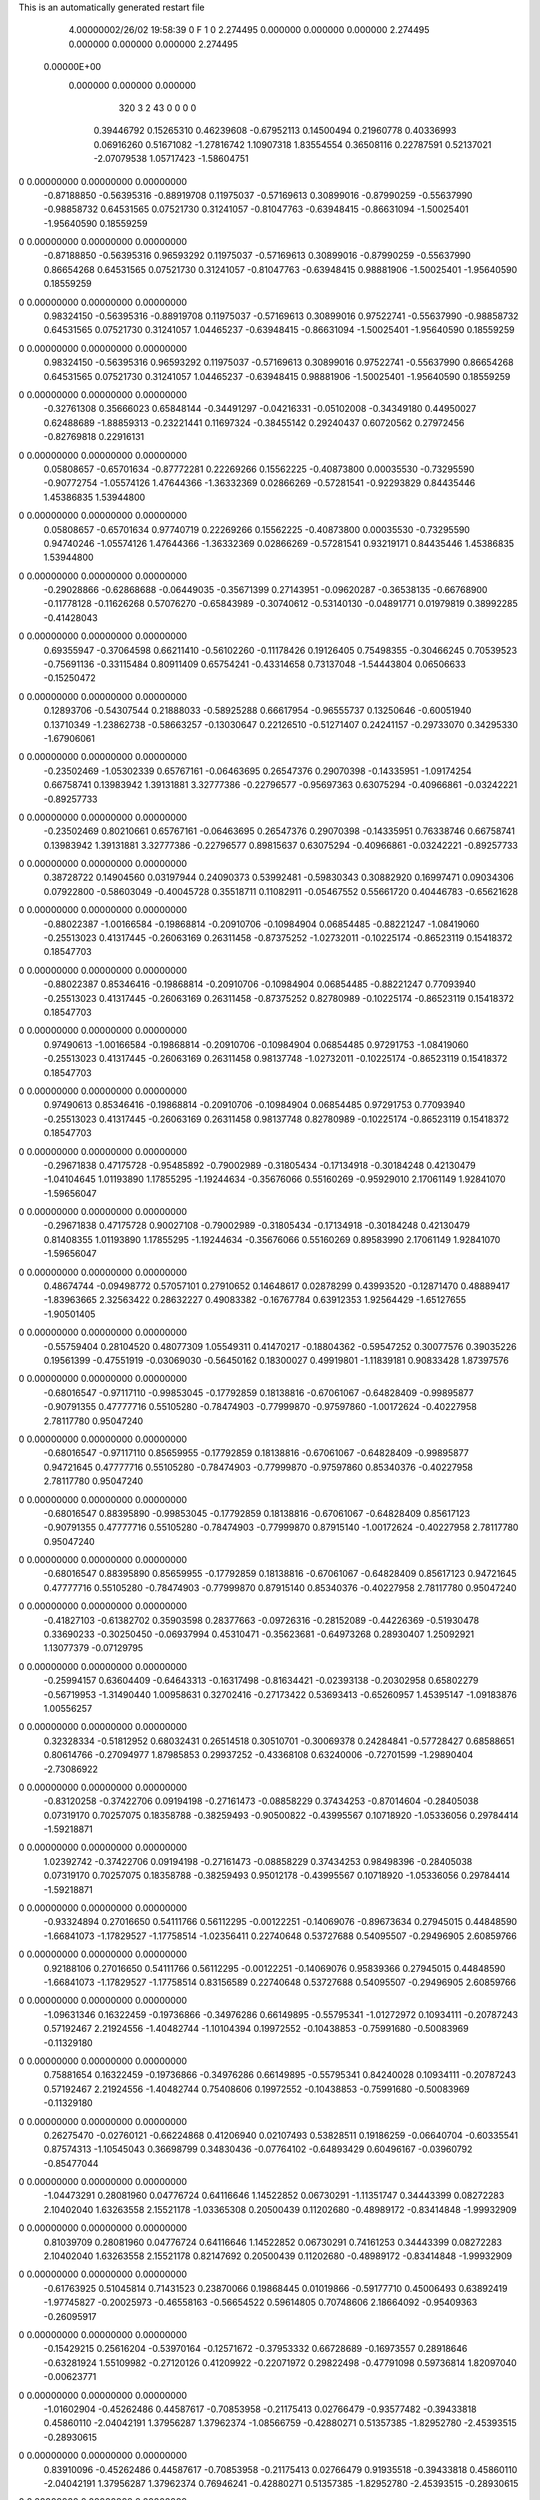 This is an automatically generated restart file
 
 
    4.00000002/26/02  19:58:39      0    F
    1    0
    2.274495    0.000000    0.000000
    0.000000    2.274495    0.000000
    0.000000    0.000000    2.274495
 0.00000E+00
    0.000000    0.000000    0.000000
       320         3         2        43         0         0         0    0
     0.39446792   0.15265310   0.46239608  -0.67952113   0.14500494   0.21960778
     0.40336993   0.06916260   0.51671082  -1.27816742   1.10907318   1.83554554
     0.36508116   0.22787591   0.52137021  -2.07079538   1.05717423  -1.58604751
0    0.00000000   0.00000000   0.00000000
    -0.87188850  -0.56395316  -0.88919708   0.11975037  -0.57169613   0.30899016
    -0.87990259  -0.55637990  -0.98858732   0.64531565   0.07521730   0.31241057
    -0.81047763  -0.63948415  -0.86631094  -1.50025401  -1.95640590   0.18559259
0    0.00000000   0.00000000   0.00000000
    -0.87188850  -0.56395316   0.96593292   0.11975037  -0.57169613   0.30899016
    -0.87990259  -0.55637990   0.86654268   0.64531565   0.07521730   0.31241057
    -0.81047763  -0.63948415   0.98881906  -1.50025401  -1.95640590   0.18559259
0    0.00000000   0.00000000   0.00000000
     0.98324150  -0.56395316  -0.88919708   0.11975037  -0.57169613   0.30899016
     0.97522741  -0.55637990  -0.98858732   0.64531565   0.07521730   0.31241057
     1.04465237  -0.63948415  -0.86631094  -1.50025401  -1.95640590   0.18559259
0    0.00000000   0.00000000   0.00000000
     0.98324150  -0.56395316   0.96593292   0.11975037  -0.57169613   0.30899016
     0.97522741  -0.55637990   0.86654268   0.64531565   0.07521730   0.31241057
     1.04465237  -0.63948415   0.98881906  -1.50025401  -1.95640590   0.18559259
0    0.00000000   0.00000000   0.00000000
    -0.32761308   0.35666023   0.65848144  -0.34491297  -0.04216331  -0.05102008
    -0.34349180   0.44950027   0.62488689  -1.88859313  -0.23221441   0.11697324
    -0.38455142   0.29240437   0.60720562   0.27972456  -0.82769818   0.22916131
0    0.00000000   0.00000000   0.00000000
     0.05808657  -0.65701634  -0.87772281   0.22269266   0.15562225  -0.40873800
     0.00035530  -0.73295590  -0.90772754  -1.05574126   1.47644366  -1.36332369
     0.02866269  -0.57281541  -0.92293829   0.84435446   1.45386835   1.53944800
0    0.00000000   0.00000000   0.00000000
     0.05808657  -0.65701634   0.97740719   0.22269266   0.15562225  -0.40873800
     0.00035530  -0.73295590   0.94740246  -1.05574126   1.47644366  -1.36332369
     0.02866269  -0.57281541   0.93219171   0.84435446   1.45386835   1.53944800
0    0.00000000   0.00000000   0.00000000
    -0.29028866  -0.62868688  -0.06449035  -0.35671399   0.27143951  -0.09620287
    -0.36538135  -0.66768900  -0.11778128  -0.11626268   0.57076270  -0.65843989
    -0.30740612  -0.53140130  -0.04891771   0.01979819   0.38992285  -0.41428043
0    0.00000000   0.00000000   0.00000000
     0.69355947  -0.37064598   0.66211410  -0.56102260  -0.11178426   0.19126405
     0.75498355  -0.30466245   0.70539523  -0.75691136  -0.33115484   0.80911409
     0.65754241  -0.43314658   0.73137048  -1.54443804   0.06506633  -0.15250472
0    0.00000000   0.00000000   0.00000000
     0.12893706  -0.54307544   0.21888033  -0.58925288   0.66617954  -0.96555737
     0.13250646  -0.60051940   0.13710349  -1.23862738  -0.58663257  -0.13030647
     0.22126510  -0.51271407   0.24241157  -0.29733070   0.34295330  -1.67906061
0    0.00000000   0.00000000   0.00000000
    -0.23502469  -1.05302339   0.65767161  -0.06463695   0.26547376   0.29070398
    -0.14335951  -1.09174254   0.66758741   0.13983942   1.39131881   3.32777386
    -0.22796577  -0.95697363   0.63075294  -0.40966861  -0.03242221  -0.89257733
0    0.00000000   0.00000000   0.00000000
    -0.23502469   0.80210661   0.65767161  -0.06463695   0.26547376   0.29070398
    -0.14335951   0.76338746   0.66758741   0.13983942   1.39131881   3.32777386
    -0.22796577   0.89815637   0.63075294  -0.40966861  -0.03242221  -0.89257733
0    0.00000000   0.00000000   0.00000000
     0.38728722   0.14904560   0.03197944   0.24090373   0.53992481  -0.59830343
     0.30882920   0.16997471   0.09034306   0.07922800  -0.58603049  -0.40045728
     0.35518711   0.11082911  -0.05467552   0.55661720   0.40446783  -0.65621628
0    0.00000000   0.00000000   0.00000000
    -0.88022387  -1.00166584  -0.19868814  -0.20910706  -0.10984904   0.06854485
    -0.88221247  -1.08419060  -0.25513023   0.41317445  -0.26063169   0.26311458
    -0.87375252  -1.02732011  -0.10225174  -0.86523119   0.15418372   0.18547703
0    0.00000000   0.00000000   0.00000000
    -0.88022387   0.85346416  -0.19868814  -0.20910706  -0.10984904   0.06854485
    -0.88221247   0.77093940  -0.25513023   0.41317445  -0.26063169   0.26311458
    -0.87375252   0.82780989  -0.10225174  -0.86523119   0.15418372   0.18547703
0    0.00000000   0.00000000   0.00000000
     0.97490613  -1.00166584  -0.19868814  -0.20910706  -0.10984904   0.06854485
     0.97291753  -1.08419060  -0.25513023   0.41317445  -0.26063169   0.26311458
     0.98137748  -1.02732011  -0.10225174  -0.86523119   0.15418372   0.18547703
0    0.00000000   0.00000000   0.00000000
     0.97490613   0.85346416  -0.19868814  -0.20910706  -0.10984904   0.06854485
     0.97291753   0.77093940  -0.25513023   0.41317445  -0.26063169   0.26311458
     0.98137748   0.82780989  -0.10225174  -0.86523119   0.15418372   0.18547703
0    0.00000000   0.00000000   0.00000000
    -0.29671838   0.47175728  -0.95485892  -0.79002989  -0.31805434  -0.17134918
    -0.30184248   0.42130479  -1.04104645   1.01193890   1.17855295  -1.19244634
    -0.35676066   0.55160269  -0.95929010   2.17061149   1.92841070  -1.59656047
0    0.00000000   0.00000000   0.00000000
    -0.29671838   0.47175728   0.90027108  -0.79002989  -0.31805434  -0.17134918
    -0.30184248   0.42130479   0.81408355   1.01193890   1.17855295  -1.19244634
    -0.35676066   0.55160269   0.89583990   2.17061149   1.92841070  -1.59656047
0    0.00000000   0.00000000   0.00000000
     0.48674744  -0.09498772   0.57057101   0.27910652   0.14648617   0.02878299
     0.43993520  -0.12871470   0.48889417  -1.83963665   2.32563422   0.28632227
     0.49083382  -0.16767784   0.63912353   1.92564429  -1.65127655  -1.90501405
0    0.00000000   0.00000000   0.00000000
    -0.55759404   0.28104520   0.48077309   1.05549311   0.41470217  -0.18804362
    -0.59547252   0.30077576   0.39035226   0.19561399  -0.47551919  -0.03069030
    -0.56450162   0.18300027   0.49919801  -1.11839181   0.90833428   1.87397576
0    0.00000000   0.00000000   0.00000000
    -0.68016547  -0.97117110  -0.99853045  -0.17792859   0.18138816  -0.67061067
    -0.64828409  -0.99895877  -0.90791355   0.47777716   0.55105280  -0.78474903
    -0.77999870  -0.97597860  -1.00172624  -0.40227958   2.78117780   0.95047240
0    0.00000000   0.00000000   0.00000000
    -0.68016547  -0.97117110   0.85659955  -0.17792859   0.18138816  -0.67061067
    -0.64828409  -0.99895877   0.94721645   0.47777716   0.55105280  -0.78474903
    -0.77999870  -0.97597860   0.85340376  -0.40227958   2.78117780   0.95047240
0    0.00000000   0.00000000   0.00000000
    -0.68016547   0.88395890  -0.99853045  -0.17792859   0.18138816  -0.67061067
    -0.64828409   0.85617123  -0.90791355   0.47777716   0.55105280  -0.78474903
    -0.77999870   0.87915140  -1.00172624  -0.40227958   2.78117780   0.95047240
0    0.00000000   0.00000000   0.00000000
    -0.68016547   0.88395890   0.85659955  -0.17792859   0.18138816  -0.67061067
    -0.64828409   0.85617123   0.94721645   0.47777716   0.55105280  -0.78474903
    -0.77999870   0.87915140   0.85340376  -0.40227958   2.78117780   0.95047240
0    0.00000000   0.00000000   0.00000000
    -0.41827103  -0.61382702   0.35903598   0.28377663  -0.09726316  -0.28152089
    -0.44226369  -0.51930478   0.33690233  -0.30250450  -0.06937994   0.45310471
    -0.35623681  -0.64973268   0.28930407   1.25092921   1.13077379  -0.07129795
0    0.00000000   0.00000000   0.00000000
    -0.25994157   0.63604409  -0.64643313  -0.16317498  -0.81634421  -0.02393138
    -0.20302958   0.65802279  -0.56719953  -1.31490440   1.00958631   0.32702416
    -0.27173422   0.53693413  -0.65260957   1.45395147  -1.09183876   1.00556257
0    0.00000000   0.00000000   0.00000000
     0.32328334  -0.51812952   0.68032431   0.26514518   0.30510701  -0.30069378
     0.24284841  -0.57728427   0.68588651   0.80614766  -0.27094977   1.87985853
     0.29937252  -0.43368108   0.63240006  -0.72701599  -1.29890404  -2.73086922
0    0.00000000   0.00000000   0.00000000
    -0.83120258  -0.37422706   0.09194198  -0.27161473  -0.08858229   0.37434253
    -0.87014604  -0.28405038   0.07319170   0.70257075   0.18358788  -0.38259493
    -0.90500822  -0.43995567   0.10718920  -1.05336056   0.29784414  -1.59218871
0    0.00000000   0.00000000   0.00000000
     1.02392742  -0.37422706   0.09194198  -0.27161473  -0.08858229   0.37434253
     0.98498396  -0.28405038   0.07319170   0.70257075   0.18358788  -0.38259493
     0.95012178  -0.43995567   0.10718920  -1.05336056   0.29784414  -1.59218871
0    0.00000000   0.00000000   0.00000000
    -0.93324894   0.27016650   0.54111766   0.56112295  -0.00122251  -0.14069076
    -0.89673634   0.27945015   0.44848590  -1.66841073  -1.17829527  -1.17758514
    -1.02356411   0.22740648   0.53727688   0.54095507  -0.29496905   2.60859766
0    0.00000000   0.00000000   0.00000000
     0.92188106   0.27016650   0.54111766   0.56112295  -0.00122251  -0.14069076
     0.95839366   0.27945015   0.44848590  -1.66841073  -1.17829527  -1.17758514
     0.83156589   0.22740648   0.53727688   0.54095507  -0.29496905   2.60859766
0    0.00000000   0.00000000   0.00000000
    -1.09631346   0.16322459  -0.19736866  -0.34976286   0.66149895  -0.55795341
    -1.01272972   0.10934111  -0.20787243   0.57192467   2.21924556  -1.40482744
    -1.10104394   0.19972552  -0.10438853  -0.75991680  -0.50083969  -0.11329180
0    0.00000000   0.00000000   0.00000000
     0.75881654   0.16322459  -0.19736866  -0.34976286   0.66149895  -0.55795341
     0.84240028   0.10934111  -0.20787243   0.57192467   2.21924556  -1.40482744
     0.75408606   0.19972552  -0.10438853  -0.75991680  -0.50083969  -0.11329180
0    0.00000000   0.00000000   0.00000000
     0.26275470  -0.02760121  -0.66224868   0.41206940   0.02107493   0.53828511
     0.19186259  -0.06640704  -0.60335541   0.87574313  -1.10545043   0.36698799
     0.34830436  -0.07764102  -0.64893429   0.60496167  -0.03960792  -0.85477044
0    0.00000000   0.00000000   0.00000000
    -1.04473291   0.28081960   0.04776724   0.64116646   1.14522852   0.06730291
    -1.11351747   0.34443399   0.08272283   2.10402040   1.63263558   2.15521178
    -1.03365308   0.20500439   0.11202680  -0.48989172  -0.83414848  -1.99932909
0    0.00000000   0.00000000   0.00000000
     0.81039709   0.28081960   0.04776724   0.64116646   1.14522852   0.06730291
     0.74161253   0.34443399   0.08272283   2.10402040   1.63263558   2.15521178
     0.82147692   0.20500439   0.11202680  -0.48989172  -0.83414848  -1.99932909
0    0.00000000   0.00000000   0.00000000
    -0.61763925   0.51045814   0.71431523   0.23870066   0.19868445   0.01019866
    -0.59177710   0.45006493   0.63892419  -1.97745827  -0.20025973  -0.46558163
    -0.56654522   0.59614805   0.70748606   2.18664092  -0.95409363  -0.26095917
0    0.00000000   0.00000000   0.00000000
    -0.15429215   0.25616204  -0.53970164  -0.12571672  -0.37953332   0.66728689
    -0.16973557   0.28918646  -0.63281924   1.55109982  -0.27120126   0.41209922
    -0.22071972   0.29822498  -0.47791098   0.59736814   1.82097040  -0.00623771
0    0.00000000   0.00000000   0.00000000
    -1.01602904  -0.45262486   0.44587617  -0.70853958  -0.21175413   0.02766479
    -0.93577482  -0.39433818   0.45860110  -2.04042191   1.37956287   1.37962374
    -1.08566759  -0.42880271   0.51357385  -1.82952780  -2.45393515  -0.28930615
0    0.00000000   0.00000000   0.00000000
     0.83910096  -0.45262486   0.44587617  -0.70853958  -0.21175413   0.02766479
     0.91935518  -0.39433818   0.45860110  -2.04042191   1.37956287   1.37962374
     0.76946241  -0.42880271   0.51357385  -1.82952780  -2.45393515  -0.28930615
0    0.00000000   0.00000000   0.00000000
     0.08515685  -0.93327955   0.01839372   0.07544046  -0.21242620  -0.80073245
     0.07004350  -0.96276964   0.11274371   1.31895995  -0.61927057  -0.71959738
     0.15434920  -0.99161465  -0.02414375  -0.22702476   0.18776477  -1.85763115
0    0.00000000   0.00000000   0.00000000
     0.08515685   0.92185045   0.01839372   0.07544046  -0.21242620  -0.80073245
     0.07004350   0.89236036   0.11274371   1.31895995  -0.61927057  -0.71959738
     0.15434920   0.86351535  -0.02414375  -0.22702476   0.18776477  -1.85763115
0    0.00000000   0.00000000   0.00000000
    -1.00153481  -0.30638158  -0.59075774  -0.04255118   0.42045332  -0.36116271
    -1.01567033  -0.20742403  -0.58800245  -0.96917594   0.25423862   2.46923668
    -1.08985191  -0.35249879  -0.59931882   0.17178283  -0.20863938   0.72222151
0    0.00000000   0.00000000   0.00000000
     0.85359519  -0.30638158  -0.59075774  -0.04255118   0.42045332  -0.36116271
     0.83945967  -0.20742403  -0.58800245  -0.96917594   0.25423862   2.46923668
     0.76527809  -0.35249879  -0.59931882   0.17178283  -0.20863938   0.72222151
0    0.00000000   0.00000000   0.00000000
    -0.93787494  -0.11706673   0.02892927  -0.33354683  -0.28217744   0.61487771
    -0.97593362  -0.04804913   0.09047687   0.63661198   2.10761419  -1.37872287
    -0.91052439  -0.07376730  -0.05696082   1.19902900  -3.00360666  -0.33103350
0    0.00000000   0.00000000   0.00000000
     0.91725506  -0.11706673   0.02892927  -0.33354683  -0.28217744   0.61487771
     0.87919638  -0.04804913   0.09047687   0.63661198   2.10761419  -1.37872287
     0.94460561  -0.07376730  -0.05696082   1.19902900  -3.00360666  -0.33103350
0    0.00000000   0.00000000   0.00000000
    -0.37222143   0.58678256   0.54558511   0.28863874   0.08491903  -0.20162424
    -0.33701550   0.54738627   0.46068237  -1.51837734   1.23872539  -1.52367289
    -0.30464652   0.64991501   0.58363673   2.58025003  -3.04287312   1.13934708
0    0.00000000   0.00000000   0.00000000
     0.49658988  -0.17596462  -0.34035361   0.87490060   0.11376037   0.08886668
     0.43919653  -0.16879181  -0.25877816   0.75754450  -0.24745607   0.03896007
     0.51867685  -0.08434823  -0.37379913  -0.74096205   0.25406506  -0.64119059
0    0.00000000   0.00000000   0.00000000
    -0.27079760  -0.36921741  -0.70519519  -0.28287134   0.16010235   0.02351532
    -0.18075601  -0.32873936  -0.68925659   0.43368794  -1.87533360   1.34562345
    -0.26190874  -0.44695469  -0.76746801  -0.96151346  -0.66402433   0.93954232
0    0.00000000   0.00000000   0.00000000
    -0.83341279   0.45267304  -0.02753710  -0.01001794   0.08395038   0.71676112
    -0.90039475   0.38162479  -0.00596020   1.74696556  -1.34405211   1.60602749
    -0.74468597   0.41040816  -0.04600956   0.59260503   1.92202888  -0.75406873
0    0.00000000   0.00000000   0.00000000
     1.02171721   0.45267304  -0.02753710  -0.01001794   0.08395038   0.71676112
     0.95473525   0.38162479  -0.00596020   1.74696556  -1.34405211   1.60602749
     1.11044403   0.41040816  -0.04600956   0.59260503   1.92202888  -0.75406873
0    0.00000000   0.00000000   0.00000000
    -0.16823028  -0.11080107   0.72124652  -0.08498832  -0.11418630  -0.47647838
    -0.09606111  -0.16149589   0.76838086  -0.50535395  -0.57153747  -0.32038770
    -0.16590340  -0.01501356   0.74987058  -1.84174065  -0.84580269   2.31387422
0    0.00000000   0.00000000   0.00000000
    -0.06871097  -0.85549964  -1.02756452  -0.09033290  -0.15733157   0.45683938
    -0.16717062  -0.84521806  -1.04170616  -0.25045481   2.13787887   2.85062159
    -0.05062139  -0.94158170  -0.97999724  -1.26561172   0.76822738   2.65298862
0    0.00000000   0.00000000   0.00000000
    -0.06871097  -0.85549964   0.82756548  -0.09033290  -0.15733157   0.45683938
    -0.16717062  -0.84521806   0.81342384  -0.25045481   2.13787887   2.85062159
    -0.05062139  -0.94158170   0.87513276  -1.26561172   0.76822738   2.65298862
0    0.00000000   0.00000000   0.00000000
    -0.06871097   0.99963036  -1.02756452  -0.09033290  -0.15733157   0.45683938
    -0.16717062   1.00991194  -1.04170616  -0.25045481   2.13787887   2.85062159
    -0.05062139   0.91354830  -0.97999724  -1.26561172   0.76822738   2.65298862
0    0.00000000   0.00000000   0.00000000
    -0.06871097   0.99963036   0.82756548  -0.09033290  -0.15733157   0.45683938
    -0.16717062   1.00991194   0.81342384  -0.25045481   2.13787887   2.85062159
    -0.05062139   0.91354830   0.87513276  -1.26561172   0.76822738   2.65298862
0    0.00000000   0.00000000   0.00000000
    -1.05156526  -0.03571483  -0.56885997  -0.10682421   0.00211222   0.16258940
    -1.10182426   0.01347778  -0.49776763  -1.34054135  -0.12528456  -0.60646029
    -0.99670161   0.02898711  -0.62180937  -1.84679623   0.60445706  -0.94790672
0    0.00000000   0.00000000   0.00000000
     0.80356474  -0.03571483  -0.56885997  -0.10682421   0.00211222   0.16258940
     0.75330574   0.01347778  -0.49776763  -1.34054135  -0.12528456  -0.60646029
     0.85842839   0.02898711  -0.62180937  -1.84679623   0.60445706  -0.94790672
0    0.00000000   0.00000000   0.00000000
     0.33723907  -0.18431504   0.35594467   0.82142291   0.01706013  -0.38583704
     0.36486879  -0.27182303   0.31620867   0.70990586   0.07609598  -0.59413557
     0.31118243  -0.12120924   0.28287819  -1.08798003  -0.45104500  -0.13608065
0    0.00000000   0.00000000   0.00000000
    -0.09856745  -0.53868076   0.59686973  -0.27581716  -0.70471405  -0.16147269
    -0.07338683  -0.48807811   0.51437544   3.50818244  -1.27689715   0.55073210
    -0.18347102  -0.58894512   0.58059462  -0.54136763   0.58909822  -3.08885731
0    0.00000000   0.00000000   0.00000000
     0.49678919   0.66074122  -0.45693173  -0.07128569  -0.81420390  -0.26894996
     0.53155627   0.56732487  -0.44889214  -0.52359905  -1.06551839  -1.16634931
     0.39889966   0.66180709  -0.43652329  -0.18547590  -0.63420750  -0.81757875
0    0.00000000   0.00000000   0.00000000
    -0.60153887   0.53842591  -0.40849559   0.07136535  -0.27042975   0.41091956
    -0.68191096   0.50139676  -0.45506994   0.56641932  -1.54260312   0.54785858
    -0.57319373   0.62327646  -0.45318271  -0.47294278  -0.58542327  -0.54713153
0    0.00000000   0.00000000   0.00000000
    -0.00819551  -0.83813709  -0.46152430   0.07777182   0.51931408   0.35848989
    -0.04346390  -0.92714838  -0.49038833  -2.20686337   2.21090008  -2.33185990
    -0.06196255  -0.80437702  -0.38426265  -0.64917673   0.63488583  -0.19242921
0    0.00000000   0.00000000   0.00000000
    -0.00819551   1.01699291  -0.46152430   0.07777182   0.51931408   0.35848989
    -0.04346390   0.92798162  -0.49038833  -2.20686337   2.21090008  -2.33185990
    -0.06196255   1.05075298  -0.38426265  -0.64917673   0.63488583  -0.19242921
0    0.00000000   0.00000000   0.00000000
    -1.06804118  -1.09219992   0.30838255  -0.09708801   0.23550671   0.26678505
    -1.16446375  -1.07601250   0.28739075   0.22602358  -0.39765691  -1.82154207
    -1.01864770  -1.00525353   0.30760220  -0.88635531   0.74786488   2.78030744
0    0.00000000   0.00000000   0.00000000
    -1.06804118   0.76293008   0.30838255  -0.09708801   0.23550671   0.26678505
    -1.16446375   0.77911750   0.28739075   0.22602358  -0.39765691  -1.82154207
    -1.01864770   0.84987647   0.30760220  -0.88635531   0.74786488   2.78030744
0    0.00000000   0.00000000   0.00000000
     0.78708882  -1.09219992   0.30838255  -0.09708801   0.23550671   0.26678505
     0.69066625  -1.07601250   0.28739075   0.22602358  -0.39765691  -1.82154207
     0.83648230  -1.00525353   0.30760220  -0.88635531   0.74786488   2.78030744
0    0.00000000   0.00000000   0.00000000
     0.78708882   0.76293008   0.30838255  -0.09708801   0.23550671   0.26678505
     0.69066625   0.77911750   0.28739075   0.22602358  -0.39765691  -1.82154207
     0.83648230   0.84987647   0.30760220  -0.88635531   0.74786488   2.78030744
0    0.00000000   0.00000000   0.00000000
    -0.61351847   0.32166065  -0.11337703   0.49233815   0.04852781   0.26303278
    -0.56692273   0.23341801  -0.11986345   1.67352085   0.60912767   0.95315237
    -0.59463006   0.37550781  -0.19549714  -0.00744424  -0.22983876  -0.03699099
0    0.00000000   0.00000000   0.00000000
     0.25580025   0.10735016  -1.00847000   0.12667031  -0.21826589   0.30982871
     0.19785401   0.12331322  -0.92854870  -1.60859770   0.41872786  -1.04272008
     0.28162333   0.01081552  -1.01224235  -1.39725376  -0.64994741   0.58242040
0    0.00000000   0.00000000   0.00000000
     0.25580025   0.10735016   0.84666000   0.12667031  -0.21826589   0.30982871
     0.19785401   0.12331322   0.92658130  -1.60859770   0.41872786  -1.04272008
     0.28162333   0.01081552   0.84288765  -1.39725376  -0.64994741   0.58242040
0    0.00000000   0.00000000   0.00000000
     0.53518244   0.45224254   0.48175018   0.45454823  -0.33878646  -0.37785796
     0.47088450   0.49812716   0.42042828   0.34366106   0.35865596   0.25296662
     0.48840242   0.37798798   0.52968648   0.81916276  -1.60956212  -1.94660311
0    0.00000000   0.00000000   0.00000000
     0.31278707  -0.92680178   0.61246623  -0.40332373   0.75503664   0.07280312
     0.38468812  -0.95411472   0.67637432  -0.83696156   0.21260217   0.33315461
     0.26489230  -0.84668523   0.64834698   0.42944146   1.45887041  -0.36788135
0    0.00000000   0.00000000   0.00000000
     0.31278707   0.92832822   0.61246623  -0.40332373   0.75503664   0.07280312
     0.38468812   0.90101528   0.67637432  -0.83696156   0.21260217   0.33315461
     0.26489230   1.00844477   0.64834698   0.42944146   1.45887041  -0.36788135
0    0.00000000   0.00000000   0.00000000
    -1.03409814   0.06219267   0.21915374   0.37468771  -0.69002153   0.29134576
    -0.99034555   0.04693214   0.30776992  -2.04828206  -1.30313012   1.42455037
    -1.12495494   0.10156418   0.23311530   0.32895810   0.08161746  -1.97665072
0    0.00000000   0.00000000   0.00000000
     0.82103186   0.06219267   0.21915374   0.37468771  -0.69002153   0.29134576
     0.86478445   0.04693214   0.30776992  -2.04828206  -1.30313012   1.42455037
     0.73017506   0.10156418   0.23311530   0.32895810   0.08161746  -1.97665072
0    0.00000000   0.00000000   0.00000000
    -0.63442197   0.27338557  -0.68811169  -0.50997511   0.11032238  -0.05935149
    -0.67642723   0.30444205  -0.60284121   0.90126174  -1.79385917   1.37435761
    -0.63218688   0.34887351  -0.75365995  -2.08131971   1.46103496   1.39374402
0    0.00000000   0.00000000   0.00000000
    -0.64184954   0.45910725  -0.86611771  -0.40232518   0.26780554   0.52520168
    -0.67269900   0.53889271  -0.81432397   1.30781076   1.89753420  -0.89341309
    -0.63768946   0.48200242  -0.96337256   0.85081500  -1.31243634   0.18528787
0    0.00000000   0.00000000   0.00000000
    -0.64184954   0.45910725   0.98901229  -0.40232518   0.26780554   0.52520168
    -0.67269900   0.53889271   1.04080603   1.30781076   1.89753420  -0.89341309
    -0.63768946   0.48200242   0.89175744   0.85081500  -1.31243634   0.18528787
0    0.00000000   0.00000000   0.00000000
     0.48869307   0.34523627  -0.17755515   0.04180484  -0.16785478  -0.34986543
     0.46799943   0.26330163  -0.12409031   2.47704620  -0.19535433   0.61472443
     0.52917329   0.41462354  -0.11800048   5.50588109  -1.22672913  -2.53019817
0    0.00000000   0.00000000   0.00000000
     0.04045719   0.69922092   0.64699765   0.18831931   0.27162309  -0.03901374
     0.05847981   0.68352490   0.74409976   1.34628768   2.10138735   0.06603427
     0.12693681   0.71358508   0.59888376  -0.38171142  -0.56984993  -1.34321251
0    0.00000000   0.00000000   0.00000000
     0.29593649   0.75508483   0.36675532   0.22762709  -0.26987989   0.26436149
     0.35378652   0.68915261   0.31873121  -0.35505672   0.20363688  -1.11326058
     0.34951640   0.80123648   0.43746047   1.33540556  -0.36673936  -0.49901720
0    0.00000000   0.00000000   0.00000000
    -0.64376573  -0.72191197   0.23974873  -0.03164536  -0.17356435  -0.40722993
    -0.65356790  -0.65409805   0.16691200  -1.05644056   1.52445165   1.26539833
    -0.56072811  -0.70289175   0.29212225  -0.49976777   0.00783731   0.27595616
0    0.00000000   0.00000000   0.00000000
    -0.45196631  -0.94096522   0.15068478   0.30895508  -0.08352693  -0.20496051
    -0.48575315  -0.91046567   0.23972538   0.91886641   1.53960800  -0.51209527
    -0.51141895  -1.01320343   0.11537155  -0.16281636  -0.46649197   1.33395326
0    0.00000000   0.00000000   0.00000000
    -0.45196631   0.91416478   0.15068478   0.30895508  -0.08352693  -0.20496051
    -0.48575315   0.94466433   0.23972538   0.91886641   1.53960800  -0.51209527
    -0.51141895   0.84192657   0.11537155  -0.16281636  -0.46649197   1.33395326
0    0.00000000   0.00000000   0.00000000
    -0.52596897  -1.01276653   0.48082231   0.33647489   0.30165442  -0.25790848
    -0.45819842  -1.07775638   0.51522394   0.91540836   1.06514487   0.05875274
    -0.60283433  -1.06270532   0.44084940   0.56343622  -0.57933934   0.39068397
0    0.00000000   0.00000000   0.00000000
    -0.52596897   0.84236347   0.48082231   0.33647489   0.30165442  -0.25790848
    -0.45819842   0.77737362   0.51522394   0.91540836   1.06514487   0.05875274
    -0.60283433   0.79242468   0.44084940   0.56343622  -0.57933934   0.39068397
0    0.00000000   0.00000000   0.00000000
    -0.68623644   0.74501268  -0.74594992   0.30580495   0.36870707   0.66712031
    -0.77247619   0.76241475  -0.69841177   0.55965860  -1.96692547   2.06112826
    -0.61070591   0.74871024  -0.68051700   1.17878829   1.48715418  -0.38002310
0    0.00000000   0.00000000   0.00000000
    -0.31746278  -0.07130225  -0.58139935   0.19067473  -0.21468129   0.46072274
    -0.36841290   0.00707352  -0.54588423  -1.76383245  -1.05785748  -0.40805886
    -0.26455262  -0.11299664  -0.50749338  -0.13175341   0.86584589   1.31467278
0    0.00000000   0.00000000   0.00000000
    -0.04231193  -0.61860505  -0.63682557  -0.30136422   0.50097395  -1.05908054
    -0.00459214  -0.64172813  -0.72650578   0.09694558  -1.32965933  -0.44123802
    -0.02283565  -0.69251745  -0.57234587  -2.98479922   0.53255649  -0.15008572
0    0.00000000   0.00000000   0.00000000
    -0.62821123  -0.16647245  -0.62431886  -0.26520861   0.24008347   0.05622736
    -0.67104179  -0.24869231  -0.58682969   0.16839298  -0.10107220  -0.19172246
    -0.53487802  -0.18768904  -0.65328037  -0.17720755   0.80215947  -0.07783818
0    0.00000000   0.00000000   0.00000000
    -0.81352499  -0.35210624  -0.42305858   0.07107441  -0.20002130  -0.12751798
    -0.80809586  -0.44852363  -0.39709303  -0.95383909  -0.24203263  -0.04883816
    -0.88489054  -0.34008036  -0.49206826  -1.65733639   0.89774039   1.79406839
0    0.00000000   0.00000000   0.00000000
     1.04160501  -0.35210624  -0.42305858   0.07107441  -0.20002130  -0.12751798
     1.04703414  -0.44852363  -0.39709303  -0.95383909  -0.24203263  -0.04883816
     0.97023946  -0.34008036  -0.49206826  -1.65733639   0.89774039   1.79406839
0    0.00000000   0.00000000   0.00000000
     0.46059303  -0.72934348   0.43988328  -0.12956175  -0.29949181   0.28616321
     0.50541523  -0.69872852   0.52386955  -0.28795234   0.47672524   0.09170608
     0.38090365  -0.78515640   0.46300298  -1.46479106   1.72431900   0.70036863
0    0.00000000   0.00000000   0.00000000
    -0.36060872  -0.25700073  -1.07486257   0.11480002  -0.83849614  -0.00885865
    -0.38783272  -0.24093815  -0.97998978   0.19577601   0.02843257  -0.12832834
    -0.28186208  -0.19954945  -1.09718560  -1.80654968   1.29870814  -1.52253948
0    0.00000000   0.00000000   0.00000000
    -0.36060872  -0.25700073   0.78026743   0.11480002  -0.83849614  -0.00885865
    -0.38783272  -0.24093815   0.87514022   0.19577601   0.02843257  -0.12832834
    -0.28186208  -0.19954945   0.75794440  -1.80654968   1.29870814  -1.52253948
0    0.00000000   0.00000000   0.00000000
    -0.32633217  -0.58462662  -0.92582540   0.38296763   0.21803560  -0.71004896
    -0.41963990  -0.54921226  -0.93210961   0.22746649   0.22188260   1.29781329
    -0.26399016  -0.52324486  -0.97425837  -0.40561305   1.20948435  -0.48566509
0    0.00000000   0.00000000   0.00000000
    -0.32633217  -0.58462662   0.92930460   0.38296763   0.21803560  -0.71004896
    -0.41963990  -0.54921226   0.92302039   0.22746649   0.22188260   1.29781329
    -0.26399016  -0.52324486   0.88087163  -0.40561305   1.20948435  -0.48566509
0    0.00000000   0.00000000   0.00000000
     0.04492717  -0.20495561  -0.98175865  -0.14109975  -0.12465140   0.54675246
     0.03448286  -0.21738823  -0.88308572   0.33004961   1.87129460   0.86994916
     0.13195186  -0.15946135  -1.00065245   0.48915927  -1.87705459  -0.91847571
0    0.00000000   0.00000000   0.00000000
     0.04492717  -0.20495561   0.87337135  -0.14109975  -0.12465140   0.54675246
     0.03448286  -0.21738823   0.97204428   0.33004961   1.87129460   0.86994916
     0.13195186  -0.15946135   0.85447755   0.48915927  -1.87705459  -0.91847571
0    0.00000000   0.00000000   0.00000000
    -0.03591915  -0.76830525   0.32800225  -0.22180957   0.40849517   0.34223770
    -0.02724223  -0.67507928   0.36312531  -0.18326325   0.46015935   0.19594840
    -0.10904259  -0.77164533   0.25987144   1.06381954   0.75371747  -1.08242680
0    0.00000000   0.00000000   0.00000000
     0.55942668  -1.05071151   0.72996520  -0.52617288   0.18217621   0.09354552
     0.62664761  -0.97673186   0.72707421  -0.59110256   0.25213249   0.36010618
     0.60273530  -1.13629983   0.70169855  -0.70571231   0.51095818  -1.20957026
0    0.00000000   0.00000000   0.00000000
     0.55942668   0.80441849   0.72996520  -0.52617288   0.18217621   0.09354552
     0.62664761   0.87839814   0.72707421  -0.59110256   0.25213249   0.36010618
     0.60273530   0.71883017   0.70169855  -0.70571231   0.51095818  -1.20957026
0    0.00000000   0.00000000   0.00000000
    -0.94212912  -0.02343836   0.49409761  -0.00143520  -0.28398394  -0.28021909
    -0.88880333  -0.06927976   0.56519561   2.33562751   0.82759962  -1.26249693
    -1.01349783   0.03225781   0.53657636   1.06209257  -0.00648844   1.18217118
0    0.00000000   0.00000000   0.00000000
     0.91300088  -0.02343836   0.49409761  -0.00143520  -0.28398394  -0.28021909
     0.96632667  -0.06927976   0.56519561   2.33562751   0.82759962  -1.26249693
     0.84163217   0.03225781   0.53657636   1.06209257  -0.00648844   1.18217118
0    0.00000000   0.00000000   0.00000000
     0.50218696  -0.69529249   0.73354015   0.24423656  -0.35951877  -0.05506100
     0.42748351  -0.62903000   0.72818496   1.30193345   1.11578621   2.51883022
     0.46755498  -0.78178889   0.76985817  -0.49167348  -0.15232659  -0.25475419
0    0.00000000   0.00000000   0.00000000
    -0.15082678   0.04558409  -0.81264187  -0.18379671  -0.10797917  -0.37009950
    -0.22469842   0.03413791  -0.74621925  -0.53549778   2.06411093  -0.35049145
    -0.18968379   0.06305059  -0.90311316   0.30202913  -2.29651752  -1.03147415
0    0.00000000   0.00000000   0.00000000
    -0.15082678   0.04558409   1.04248813  -0.18379671  -0.10797917  -0.37009950
    -0.22469842   0.03413791   1.10891075  -0.53549778   2.06411093  -0.35049145
    -0.18968379   0.06305059   0.95201684   0.30202913  -2.29651752  -1.03147415
0    0.00000000   0.00000000   0.00000000
    -0.07611074  -0.68811310  -0.23116817  -0.11749252  -0.35728188  -0.55643051
    -0.15832864  -0.67071218  -0.17697014   1.00663050   1.64240561   0.56702206
     0.00495537  -0.67377430  -0.17439949   1.03298780  -1.72451445  -1.81197890
0    0.00000000   0.00000000   0.00000000
    -0.39052951   0.55528356   0.21715155   0.23549691  -0.47263411   1.05683593
    -0.29420889   0.58203491   0.21456248   0.18165682  -0.26005047   1.23492504
    -0.43704408   0.59007547   0.13575181   0.36520061  -0.79256619   0.84496557
0    0.00000000   0.00000000   0.00000000
    -0.58853847  -0.49352791  -0.93464425  -0.41797763  -0.22083204  -0.38965675
    -0.59684428  -0.50617406  -1.03349306  -0.30321963  -2.05954132  -0.18145247
    -0.66546815  -0.53794465  -0.88872064  -0.93212791   1.35996367   0.31344978
0    0.00000000   0.00000000   0.00000000
    -0.58853847  -0.49352791   0.92048575  -0.41797763  -0.22083204  -0.38965675
    -0.59684428  -0.50617406   0.82163694  -0.30321963  -2.05954132  -0.18145247
    -0.66546815  -0.53794465   0.96640936  -0.93212791   1.35996367   0.31344978
0    0.00000000   0.00000000   0.00000000
     0.73083384   0.51616100   0.25551503   0.26131740  -0.01009610  -1.03278618
     0.68129749   0.46163212   0.32313715  -3.07342801  -0.08823388  -3.41443892
     0.75039585   0.60661233   0.29340809   2.09785769  -1.37904987   1.43651603
0    0.00000000   0.00000000   0.00000000
    -0.60216576  -0.31609358  -0.26037588   0.06907113  -0.07694974   0.20267650
    -0.70116945  -0.30883717  -0.27244301  -0.15358052  -0.52526949   1.66127543
    -0.56044602  -0.34831881  -0.34535234  -1.20516733  -1.30773706   0.02517441
0    0.00000000   0.00000000   0.00000000
    -0.73303435  -0.82748130  -0.35664644  -0.07193834  -0.18763437   0.42866617
    -0.63535306  -0.84863974  -0.35991557  -0.25164038  -0.81492277  -1.53690991
    -0.77960487  -0.89374297  -0.29799000   0.62541339  -0.08985160   1.10087096
0    0.00000000   0.00000000   0.00000000
    -0.73303435   1.02764870  -0.35664644  -0.07193834  -0.18763437   0.42866617
    -0.63535306   1.00649026  -0.35991557  -0.25164038  -0.81492277  -1.53690991
    -0.77960487   0.96138703  -0.29799000   0.62541339  -0.08985160   1.10087096
0    0.00000000   0.00000000   0.00000000
    -0.46311022   0.01922123   0.16465803  -0.38316450   0.29028205  -0.34805785
    -0.55379286   0.00678299   0.20493145  -0.29883401  -2.37073549  -0.88839008
    -0.42586133   0.10761480   0.19292635  -2.70104293   0.96511252   0.71926014
0    0.00000000   0.00000000   0.00000000
    -0.47237138  -0.83633277  -0.33303812  -0.63231737   0.21794302  -0.20488144
    -0.40915233  -0.78308147  -0.38932001   0.39948400  -1.09681309  -0.31478539
    -0.47353170  -0.79943088  -0.24010317   0.12953428   0.39057538  -0.26061726
0    0.00000000   0.00000000   0.00000000
    -0.47237138   1.01879723  -0.33303812  -0.63231737   0.21794302  -0.20488144
    -0.40915233   1.07204853  -0.38932001   0.39948400  -1.09681309  -0.31478539
    -0.47353170   1.05569912  -0.24010317   0.12953428   0.39057538  -0.26061726
0    0.00000000   0.00000000   0.00000000
     0.74509904  -0.84669815   0.70630220  -0.31772411   0.57467451  -0.32083327
     0.78792647  -0.81799641   0.62061660  -0.42604588   0.52027890  -0.39331180
     0.69480744  -0.76985404   0.74587159  -2.21477076  -0.02832656  -1.49344949
0    0.00000000   0.00000000   0.00000000
     0.74509904   1.00843185   0.70630220  -0.31772411   0.57467451  -0.32083327
     0.78792647   1.03713359   0.62061660  -0.42604588   0.52027890  -0.39331180
     0.69480744   1.08527596   0.74587159  -2.21477076  -0.02832656  -1.49344949
0    0.00000000   0.00000000   0.00000000
    -0.48216666   0.11461625  -0.44612594  -0.08948195  -0.06116883   0.08268071
    -0.44248532   0.20629507  -0.44161076   0.80529539  -0.47585398   0.80437889
    -0.57486280   0.12014655  -0.48323174   1.10255723   0.77680502  -2.92046804
0    0.00000000   0.00000000   0.00000000
     0.01617240  -0.43182807  -0.45689881  -0.50640647   0.19914373  -0.01378735
    -0.02449466  -0.34133001  -0.46940047  -3.72599207  -0.97195505   1.42915979
    -0.02623450  -0.49653179  -0.52026350   0.93224988  -0.56306055  -0.21954885
0    0.00000000   0.00000000   0.00000000
    -0.51421835  -1.08879773  -0.51442286  -0.51345966   0.46900838  -0.65442144
    -0.49637533  -1.00976422  -0.45581116  -0.38952086   1.04887475  -1.46544787
    -0.42860979  -1.11958446  -0.55593612  -0.41004420  -0.67194640   0.37638190
0    0.00000000   0.00000000   0.00000000
    -0.51421835   0.76633227  -0.51442286  -0.51345966   0.46900838  -0.65442144
    -0.49637533   0.84536578  -0.45581116  -0.38952086   1.04887475  -1.46544787
    -0.42860979   0.73554554  -0.55593612  -0.41004420  -0.67194640   0.37638190
0    0.00000000   0.00000000   0.00000000
    -0.87199522   0.71238333   0.02940318  -0.21949809   0.17194586   0.20863084
    -0.84908850   0.61653386   0.01242790   0.14599259   0.45741531  -0.95635969
    -0.89185858   0.72526347   0.12656052  -0.55966693  -1.14122843   0.32270915
0    0.00000000   0.00000000   0.00000000
     0.98313478   0.71238333   0.02940318  -0.21949809   0.17194586   0.20863084
     1.00604150   0.61653386   0.01242790   0.14599259   0.45741531  -0.95635969
     0.96327142   0.72526347   0.12656052  -0.55966693  -1.14122843   0.32270915
0    0.00000000   0.00000000   0.00000000
     0.08536528   0.39739280  -0.67363778  -0.19595606  -0.82653950   0.17914858
     0.07669350   0.30025670  -0.69575969   3.93385115  -1.31832910   0.32823457
     0.04394588   0.45204003  -0.74642593  -1.23846106  -2.66012396  -0.63938870
0    0.00000000   0.00000000   0.00000000
    -0.13018933   0.14842387   0.76432989   0.25162646   0.32758001  -0.07305309
    -0.05972141   0.21382493   0.79184307  -1.85863377   1.54363648   2.68745904
    -0.18516484   0.18763553   0.69057259  -0.68691295   1.50904484   1.22769348
0    0.00000000   0.00000000   0.00000000
     0.48918342  -1.08532400  -0.03145572   0.10459682   0.24750130   0.22563320
     0.41410147  -1.10062823  -0.09570897   0.83959523  -0.84113071  -0.39031715
     0.55748027  -1.02560869  -0.07352259  -0.70528563   1.76739119   1.02544178
0    0.00000000   0.00000000   0.00000000
     0.48918342   0.76980600  -0.03145572   0.10459682   0.24750130   0.22563320
     0.41410147   0.75450177  -0.09570897   0.83959523  -0.84113071  -0.39031715
     0.55748027   0.82952131  -0.07352259  -0.70528563   1.76739119   1.02544178
0    0.00000000   0.00000000   0.00000000
    -0.70673334   0.01389059   0.29099944  -0.13441831  -0.31882313   0.48250668
    -0.75081233   0.04468080   0.37531436  -1.39183017  -3.02687740   0.86781989
    -0.72274773  -0.08406178   0.27879817  -0.83565231   0.20090683  -3.42712400
0    0.00000000   0.00000000   0.00000000
    -0.66819092  -0.72051464  -0.77623363   0.12180122  -0.21503328   0.04452666
    -0.72420460  -0.75347551  -0.70023330   0.39916173  -2.10424322  -0.54412514
    -0.57257049  -0.74510359  -0.76035544   0.99569251   3.72192887   1.45323904
0    0.00000000   0.00000000   0.00000000
    -0.52884556  -0.77587215  -0.07729117  -0.42900801  -0.09387396   0.37012597
    -0.56876108  -0.69096689  -0.04268121   0.09043954   0.15299284   0.36836690
    -0.50478131  -0.83519766  -0.00047063  -0.94742925  -0.31269466   0.36559726
0    0.00000000   0.00000000   0.00000000
    -1.02585504  -0.79618523   0.03470222  -0.21793823  -0.06017434  -0.16046668
    -0.97483724  -0.85625377   0.09625671  -1.89212980   0.22063486   1.54829871
    -1.02308992  -0.70250737   0.06958508  -1.67812415  -0.00090856  -0.17326386
0    0.00000000   0.00000000   0.00000000
    -1.02585504   1.05894477   0.03470222  -0.21793823  -0.06017434  -0.16046668
    -0.97483724   0.99887623   0.09625671  -1.89212980   0.22063486   1.54829871
    -1.02308992   1.15262263   0.06958508  -1.67812415  -0.00090856  -0.17326386
0    0.00000000   0.00000000   0.00000000
     0.82927496  -0.79618523   0.03470222  -0.21793823  -0.06017434  -0.16046668
     0.88029276  -0.85625377   0.09625671  -1.89212980   0.22063486   1.54829871
     0.83204008  -0.70250737   0.06958508  -1.67812415  -0.00090856  -0.17326386
0    0.00000000   0.00000000   0.00000000
     0.82927496   1.05894477   0.03470222  -0.21793823  -0.06017434  -0.16046668
     0.88029276   0.99887623   0.09625671  -1.89212980   0.22063486   1.54829871
     0.83204008   1.15262263   0.06958508  -1.67812415  -0.00090856  -0.17326386
0    0.00000000   0.00000000   0.00000000
    -0.34883685   0.32550979  -0.37790959  -0.38099290  -0.44738260   0.72213245
    -0.31226308   0.32587726  -0.28483852   1.83491786   2.36002438  -0.08748786
    -0.42378260   0.39137687  -0.38459252   1.00952367   1.09783976  -0.00493625
0    0.00000000   0.00000000   0.00000000
     0.39646572  -0.67844207  -0.55876770   0.05949939   0.44251252  -0.10624249
     0.37440016  -0.59300826  -0.51171267  -0.85614131  -0.44184191   1.10278342
     0.42835269  -0.65827955  -0.65137814   0.12794418   2.10485103   0.26355397
0    0.00000000   0.00000000   0.00000000
    -0.50732737  -0.46144990   0.64585626   0.22177549  -0.37588142   0.10715897
    -0.45359368  -0.53224286   0.60001908   0.55195987  -0.79984543   1.13435450
    -0.44642105  -0.40218245   0.69856099  -0.15558226   0.09757326   0.01438939
0    0.00000000   0.00000000   0.00000000
    -0.85620238   0.22808679  -1.05285317   0.70022058  -0.04052999  -0.19235414
    -0.79380705   0.29682782  -1.01568471   1.22348019  -0.54649340  -0.12782442
    -0.87492187   0.24846596  -1.14894828   0.97415710   0.10674356  -0.21499069
0    0.00000000   0.00000000   0.00000000
    -0.85620238   0.22808679   0.80227683   0.70022058  -0.04052999  -0.19235414
    -0.79380705   0.29682782   0.83944529   1.22348019  -0.54649340  -0.12782442
    -0.87492187   0.24846596   0.70618172   0.97415710   0.10674356  -0.21499069
0    0.00000000   0.00000000   0.00000000
     0.99892762   0.22808679  -1.05285317   0.70022058  -0.04052999  -0.19235414
     1.06132295   0.29682782  -1.01568471   1.22348019  -0.54649340  -0.12782442
     0.98020813   0.24846596  -1.14894828   0.97415710   0.10674356  -0.21499069
0    0.00000000   0.00000000   0.00000000
     0.99892762   0.22808679   0.80227683   0.70022058  -0.04052999  -0.19235414
     1.06132295   0.29682782   0.83944529   1.22348019  -0.54649340  -0.12782442
     0.98020813   0.24846596   0.70618172   0.97415710   0.10674356  -0.21499069
0    0.00000000   0.00000000   0.00000000
     0.56870559   0.70103713  -0.86855015  -0.24330937  -0.00942884  -0.07618211
     0.55137352   0.73958472  -0.95917952   0.40132217   1.25977635   0.32828935
     0.66408860   0.71704989  -0.84314005  -0.40113841  -0.42439455   0.79663665
0    0.00000000   0.00000000   0.00000000
     0.56870559   0.70103713   0.98657985  -0.24330937  -0.00942884  -0.07618211
     0.55137352   0.73958472   0.89595048   0.40132217   1.25977635   0.32828935
     0.66408860   0.71704989   1.01198995  -0.40113841  -0.42439455   0.79663665
0    0.00000000   0.00000000   0.00000000
    -0.13375625   0.65536652   0.23613299   0.45154184  -0.06183306   0.12218470
    -0.08428615   0.74224757   0.23822878   0.91642083  -0.34134877   0.98343789
    -0.10187351   0.59698160   0.31079685   0.52899246  -1.18769176  -0.77732912
0    0.00000000   0.00000000   0.00000000
    -0.35032237   0.37215217  -0.70876969   0.21828645  -0.22092354   0.00813580
    -0.35268341   0.38349442  -0.80809631   1.17799705   0.32422677   0.04143643
    -0.43641118   0.33185275  -0.67771050  -0.61876785   0.84179833  -0.89063303
0    0.00000000   0.00000000   0.00000000
    -0.75470237  -0.58925239  -0.27972373   0.07681925  -0.42418616   0.15226497
    -0.71155971  -0.67842905  -0.29337045   0.27233706  -0.05789975  -1.76404620
    -0.74028662  -0.55926884  -0.18542011   1.45833368  -1.65149609   0.34961100
0    0.00000000   0.00000000   0.00000000
     0.56308013   0.17161423   0.23054277  -0.45892721   0.16641465  -0.14635492
     0.50901993   0.16104046   0.31400348  -0.47349495   0.60332953  -0.09927930
     0.50286110   0.19649874   0.15468481  -0.36153560   0.38443790  -0.15252375
0    0.00000000   0.00000000   0.00000000
    -1.07912190  -0.67445064  -0.74369936   0.33385948   0.08650582  -0.23571334
    -1.03530382  -0.72550139  -0.66971425  -0.02755706   0.27616707   0.11114533
    -1.00910579  -0.63742918  -0.80474981   0.60441702  -0.68414806  -0.39843347
0    0.00000000   0.00000000   0.00000000
     0.77600810  -0.67445064  -0.74369936   0.33385948   0.08650582  -0.23571334
     0.81982618  -0.72550139  -0.66971425  -0.02755706   0.27616707   0.11114533
     0.84602421  -0.63742918  -0.80474981   0.60441702  -0.68414806  -0.39843347
0    0.00000000   0.00000000   0.00000000
    -0.97967255   0.38150487  -0.29761265  -0.39305816   0.01351360   0.00433245
    -1.02977571   0.29710595  -0.27846855  -1.14418648   0.26479802  -0.81956111
    -0.92814926   0.40889885  -0.21640354  -0.83867103  -0.76288208   0.55575739
0    0.00000000   0.00000000   0.00000000
     0.87545745   0.38150487  -0.29761265  -0.39305816   0.01351360   0.00433245
     0.82535429   0.29710595  -0.27846855  -1.14418648   0.26479802  -0.81956111
     0.92698074   0.40889885  -0.21640354  -0.83867103  -0.76288208   0.55575739
0    0.00000000   0.00000000   0.00000000
    -0.47481421   0.09652221  -0.09615676   0.17527485   0.07577143   0.08349165
    -0.45117714   0.03745391  -0.17330741  -2.83989829  -1.84649312   0.54718623
    -0.45857159   0.04761419  -0.01045855  -0.36928747   0.68554934   0.53981923
0    0.00000000   0.00000000   0.00000000
    -0.13995030   0.74078502  -0.41211041  -0.24582021  -0.23983098  -0.13343182
    -0.15969356   0.80058427  -0.33442995   0.98975233   1.51811188  -1.13648799
    -0.09405331   0.65804855  -0.37973537  -0.06013284   0.31476914   1.04746096
0    0.00000000   0.00000000   0.00000000
    -0.02837563   0.52293977  -0.91089468  -0.72905022  -0.17566712  -0.12441356
     0.00987481   0.46228771  -0.98059569  -0.71530331   1.00804209  -1.16471951
    -0.12812506   0.52320583  -0.91796444  -0.87409803  -1.92383413   1.46094239
0    0.00000000   0.00000000   0.00000000
    -0.02837563   0.52293977   0.94423532  -0.72905022  -0.17566712  -0.12441356
     0.00987481   0.46228771   0.87453431  -0.71530331   1.00804209  -1.16471951
    -0.12812506   0.52320583   0.93716556  -0.87409803  -1.92383413   1.46094239
0    0.00000000   0.00000000   0.00000000
     0.61728804  -0.09568495  -0.95705254  -0.04634384   0.41809840  -0.22760419
     0.69514397  -0.14930491  -0.98966165   0.30218147   0.49841111   0.46317961
     0.64135362   0.00137579  -0.95680479   0.19403260   0.36259791   0.91248785
0    0.00000000   0.00000000   0.00000000
     0.61728804  -0.09568495   0.89807746  -0.04634384   0.41809840  -0.22760419
     0.69514397  -0.14930491   0.86546835   0.30218147   0.49841111   0.46317961
     0.64135362   0.00137579   0.89832521   0.19403260   0.36259791   0.91248785
0    0.00000000   0.00000000   0.00000000
     0.05056218  -1.00916658   0.27931993  -0.70481910  -0.38605022   0.27064606
     0.13390627  -1.03561014   0.32784313  -1.30437569  -0.32643230   1.34865785
     0.01415771  -0.92488896   0.31896836  -0.55339465   0.32289415  -1.06804013
0    0.00000000   0.00000000   0.00000000
     0.05056218   0.84596342   0.27931993  -0.70481910  -0.38605022   0.27064606
     0.13390627   0.81951986   0.32784313  -1.30437569  -0.32643230   1.34865785
     0.01415771   0.93024104   0.31896836  -0.55339465   0.32289415  -1.06804013
0    0.00000000   0.00000000   0.00000000
     0.34916214  -0.47908784  -0.14183421  -0.15446925  -0.20458251  -0.51693155
     0.43351130  -0.53241401  -0.14827932  -1.10371964  -1.77242799  -0.23466020
     0.30893359  -0.46910914  -0.23284020  -1.85641961  -3.11823689  -0.14738203
0    0.00000000   0.00000000   0.00000000
     0.62344435   0.47494044  -0.74491664   0.14635790   0.16227341   0.13914476
     0.60389820   0.45503125  -0.64888763   0.48346599   0.21329470   0.21897761
     0.56452634   0.54942386  -0.77623577  -1.23200078  -1.04937941  -0.20509042
0    0.00000000   0.00000000   0.00000000
     0.13442771  -0.66324149  -0.06530195  -1.06984684  -0.47970286  -0.29034654
     0.22351964  -0.62069772  -0.08119707  -0.40307524  -1.12662978   1.57838049
     0.14747741  -0.75692884  -0.03286145  -2.47907515  -1.22957341  -1.81401188
0    0.00000000   0.00000000   0.00000000
    -0.22251700  -0.97995328  -0.78693383   0.47284881   0.46932205   0.19641908
    -0.24482717  -1.05430026  -0.72388794   1.04759554  -1.16434582  -1.48060934
    -0.13512096  -0.99913652  -0.83158734   0.81463237   2.35207838   0.01515558
0    0.00000000   0.00000000   0.00000000
    -0.22251700  -0.97995328   1.06819617   0.47284881   0.46932205   0.19641908
    -0.24482717  -1.05430026   1.13124206   1.04759554  -1.16434582  -1.48060934
    -0.13512096  -0.99913652   1.02354266   0.81463237   2.35207838   0.01515558
0    0.00000000   0.00000000   0.00000000
    -0.22251700   0.87517672  -0.78693383   0.47284881   0.46932205   0.19641908
    -0.24482717   0.80082974  -0.72388794   1.04759554  -1.16434582  -1.48060934
    -0.13512096   0.85599348  -0.83158734   0.81463237   2.35207838   0.01515558
0    0.00000000   0.00000000   0.00000000
    -0.22251700   0.87517672   1.06819617   0.47284881   0.46932205   0.19641908
    -0.24482717   0.80082974   1.13124206   1.04759554  -1.16434582  -1.48060934
    -0.13512096   0.85599348   1.02354266   0.81463237   2.35207838   0.01515558
0    0.00000000   0.00000000   0.00000000
    -0.80706972   0.38197428  -0.52263525  -0.26603625  -0.47730654   0.05106499
    -0.87033805   0.41385447  -0.59320984  -0.46738987  -1.92897204  -0.44111119
    -0.85655449   0.36937531  -0.43665546  -0.99271860  -2.99454246  -0.69289202
0    0.00000000   0.00000000   0.00000000
     1.04806028   0.38197428  -0.52263525  -0.26603625  -0.47730654   0.05106499
     0.98479195   0.41385447  -0.59320984  -0.46738987  -1.92897204  -0.44111119
     0.99857551   0.36937531  -0.43665546  -0.99271860  -2.99454246  -0.69289202
0    0.00000000   0.00000000   0.00000000
    -0.39438464  -0.41695844  -0.46071885  -0.17753310   0.09186481  -0.26299678
    -0.35508949  -0.40636602  -0.55206266  -0.23305359   0.23905507  -0.26994833
    -0.38480732  -0.51197918  -0.43106527   2.80670126   0.70922847   0.93209986
0    0.00000000   0.00000000   0.00000000
     0.24995820  -1.04441783  -0.15572298   0.02390870  -0.30874220  -0.05603044
     0.23714555  -0.97452427  -0.22608437   0.43736638  -0.19987325  -0.02448119
     0.22261394  -1.13356594  -0.19184646   1.50166615  -0.47200079  -0.81021013
0    0.00000000   0.00000000   0.00000000
     0.24995820   0.81071217  -0.15572298   0.02390870  -0.30874220  -0.05603044
     0.23714555   0.88060573  -0.22608437   0.43736638  -0.19987325  -0.02448119
     0.22261394   0.72156406  -0.19184646   1.50166615  -0.47200079  -0.81021013
0    0.00000000   0.00000000   0.00000000
     0.65935442  -0.93006804  -0.14958914   0.39845796   0.53509628  -0.20099071
     0.69305638  -0.89746716  -0.23791445  -0.25049214  -0.13801098  -0.70342993
     0.72875248  -0.91404794  -0.07939465   1.26309320   0.29516256  -0.99087765
0    0.00000000   0.00000000   0.00000000
     0.65935442   0.92506196  -0.14958914   0.39845796   0.53509628  -0.20099071
     0.69305638   0.95766284  -0.23791445  -0.25049214  -0.13801098  -0.70342993
     0.72875248   0.94108206  -0.07939465   1.26309320   0.29516256  -0.99087765
0    0.00000000   0.00000000   0.00000000
     0.54749732  -1.01215594   0.22427725   0.37487948  -0.51205232  -0.15072383
     0.52437421  -1.04552806   0.13289003   1.20054500  -0.06581787  -0.52818818
     0.49000320  -0.93344520   0.24661658  -0.63083241  -1.33202379   0.19029283
0    0.00000000   0.00000000   0.00000000
     0.54749732   0.84297406   0.22427725   0.37487948  -0.51205232  -0.15072383
     0.52437421   0.80960194   0.13289003   1.20054500  -0.06581787  -0.52818818
     0.49000320   0.92168480   0.24661658  -0.63083241  -1.33202379   0.19029283
0    0.00000000   0.00000000   0.00000000
    -0.62771426  -0.52547521   0.01032282   0.47413624  -0.27880447  -0.30673278
    -0.57272028  -0.47547720  -0.05657907  -0.01633831   0.25771914  -0.31289499
    -0.68219135  -0.46084091   0.06375179  -0.54928514  -0.83990473  -0.65755463
0    0.00000000   0.00000000   0.00000000
     0.61932710   0.40940238  -0.44022531   0.02683349  -0.35794190  -0.71447108
     0.71145939   0.37190668  -0.42994350   1.27688367   2.62758449  -0.51684653
     0.55832453   0.36689265  -0.37335522   1.59008712  -1.33219404   0.12288907
0    0.00000000   0.00000000   0.00000000
     0.10777135  -0.69175306   0.65942738   0.27572248  -0.54590261  -0.02737361
     0.04005916  -0.62111304   0.63881069   0.37885934  -0.82336523  -1.36212644
     0.06187771  -0.77169453   0.69819767  -0.13702459  -0.64063217  -0.70307989
0    0.00000000   0.00000000   0.00000000
    -0.84024909  -0.92052558   0.27553353   0.14367379   0.10525594   0.05468224
    -0.78112383  -0.85541353   0.22794546  -0.67808538   0.07851972  -1.02217141
    -0.78698279  -1.00098228   0.30179034   0.22209267  -0.72484551  -2.50956710
0    0.00000000   0.00000000   0.00000000
    -0.84024909   0.93460442   0.27553353   0.14367379   0.10525594   0.05468224
    -0.78112383   0.99971647   0.22794546  -0.67808538   0.07851972  -1.02217141
    -0.78698279   0.85414772   0.30179034   0.22209267  -0.72484551  -2.50956710
0    0.00000000   0.00000000   0.00000000
     1.01488091  -0.92052558   0.27553353   0.14367379   0.10525594   0.05468224
     1.07400617  -0.85541353   0.22794546  -0.67808538   0.07851972  -1.02217141
     1.06814721  -1.00098228   0.30179034   0.22209267  -0.72484551  -2.50956710
0    0.00000000   0.00000000   0.00000000
     1.01488091   0.93460442   0.27553353   0.14367379   0.10525594   0.05468224
     1.07400617   0.99971647   0.22794546  -0.67808538   0.07851972  -1.02217141
     1.06814721   0.85414772   0.30179034   0.22209267  -0.72484551  -2.50956710
0    0.00000000   0.00000000   0.00000000
    -0.88849284   0.57804847  -0.94033927   0.51565742  -0.54279759  -0.32233446
    -0.88673673   0.55278776  -1.03708023   0.59941337   0.94749413  -0.72229653
    -0.84421613   0.66688936  -0.92822032   2.11694098  -1.53243467   1.34271029
0    0.00000000   0.00000000   0.00000000
    -0.88849284   0.57804847   0.91479073   0.51565742  -0.54279759  -0.32233446
    -0.88673673   0.55278776   0.81804977   0.59941337   0.94749413  -0.72229653
    -0.84421613   0.66688936   0.92690968   2.11694098  -1.53243467   1.34271029
0    0.00000000   0.00000000   0.00000000
     0.96663716   0.57804847  -0.94033927   0.51565742  -0.54279759  -0.32233446
     0.96839327   0.55278776  -1.03708023   0.59941337   0.94749413  -0.72229653
     1.01091387   0.66688936  -0.92822032   2.11694098  -1.53243467   1.34271029
0    0.00000000   0.00000000   0.00000000
     0.96663716   0.57804847   0.91479073   0.51565742  -0.54279759  -0.32233446
     0.96839327   0.55278776   0.81804977   0.59941337   0.94749413  -0.72229653
     1.01091387   0.66688936   0.92690968   2.11694098  -1.53243467   1.34271029
0    0.00000000   0.00000000   0.00000000
    -1.04053184  -0.56061295   0.20736351  -0.35156580  -0.34531959   0.23234391
    -1.02215894  -0.51110743   0.29228489  -0.94246356  -1.77491435   1.21333314
    -1.13629820  -0.54806675   0.18145219  -0.26314996  -0.20692063  -0.02926326
0    0.00000000   0.00000000   0.00000000
     0.81459816  -0.56061295   0.20736351  -0.35156580  -0.34531959   0.23234391
     0.83297106  -0.51110743   0.29228489  -0.94246356  -1.77491435   1.21333314
     0.71883180  -0.54806675   0.18145219  -0.26314996  -0.20692063  -0.02926326
0    0.00000000   0.00000000   0.00000000
     0.57546037  -0.63049570  -0.09586282   0.39814356  -0.05535382   0.15541714
     0.58088057  -0.72604118  -0.06685106  -1.67324225   0.39818322   2.18450772
     0.64764869  -0.61167630  -0.16245620   0.85691880  -3.00993162  -0.25059330
0    0.00000000   0.00000000   0.00000000
     0.56250728   0.51744854   0.03673507   0.03218939  -0.03312632   0.10895276
     0.52832252   0.60430897   0.00086492  -1.19767815  -0.52118639   0.07476420
     0.64879677   0.53284766   0.08487020  -1.32895557   1.59672186   2.11629220
0    0.00000000   0.00000000   0.00000000
     0.68795415   0.09635113   0.60585346   0.19154285  -0.61569119  -0.35375894
     0.69364793   0.13155466   0.69927879   0.92802990  -0.18282720  -0.55762292
     0.61859136   0.02445346   0.60143452   0.55299931  -1.03533666   0.65132906
0    0.00000000   0.00000000   0.00000000
    -0.39979199  -0.79836721  -0.74353559   0.25654505  -0.00148021  -0.88827450
    -0.33348574  -0.87205447  -0.75671396  -0.12282635  -0.05854970  -2.59391751
    -0.37465536  -0.72022373  -0.80064728  -1.71772410  -0.42278695  -2.38906451
0    0.00000000   0.00000000   0.00000000
    -0.39979199   1.05676279  -0.74353559   0.25654505  -0.00148021  -0.88827450
    -0.33348574   0.98307553  -0.75671396  -0.12282635  -0.05854970  -2.59391751
    -0.37465536   1.13490627  -0.80064728  -1.71772410  -0.42278695  -2.38906451
0    0.00000000   0.00000000   0.00000000
    -0.86271396  -0.31587080  -0.81497496   0.42136063  -0.38166821  -0.31514279
    -0.90791941  -0.30342016  -0.72664914  -1.31987144  -0.90186654  -1.11070478
    -0.86678466  -0.41226540  -0.84127156   0.29405946  -0.11495159  -1.29297183
0    0.00000000   0.00000000   0.00000000
    -0.86271396  -0.31587080   1.04015504   0.42136063  -0.38166821  -0.31514279
    -0.90791941  -0.30342016   1.12848086  -1.31987144  -0.90186654  -1.11070478
    -0.86678466  -0.41226540   1.01385844   0.29405946  -0.11495159  -1.29297183
0    0.00000000   0.00000000   0.00000000
     0.99241604  -0.31587080  -0.81497496   0.42136063  -0.38166821  -0.31514279
     0.94721059  -0.30342016  -0.72664914  -1.31987144  -0.90186654  -1.11070478
     0.98834534  -0.41226540  -0.84127156   0.29405946  -0.11495159  -1.29297183
0    0.00000000   0.00000000   0.00000000
     0.99241604  -0.31587080   1.04015504   0.42136063  -0.38166821  -0.31514279
     0.94721059  -0.30342016   1.12848086  -1.31987144  -0.90186654  -1.11070478
     0.98834534  -0.41226540   1.01385844   0.29405946  -0.11495159  -1.29297183
0    0.00000000   0.00000000   0.00000000
     0.63050997  -0.44373834  -0.58132326  -0.18748800   0.22217011  -0.09674218
     0.53337759  -0.42689076  -0.59810004   0.08249210   0.12455917  -1.85216024
     0.66357887  -0.51400198  -0.64432697   0.59038023  -1.11867396   1.76044651
0    0.00000000   0.00000000   0.00000000
    -0.41852595  -0.11322542  -0.29146881   0.86819276  -0.03150075  -0.41138774
    -0.49759196  -0.16638463  -0.26109341   0.68948090  -0.64413451  -1.90528300
    -0.44898257  -0.03975493  -0.35208631   1.36737464   0.22233041  -0.35715542
0    0.00000000   0.00000000   0.00000000
     0.09485853   0.14236061  -0.78840305   0.57376220  -0.04586871   0.12392853
     0.16099929   0.09098908  -0.73375541   0.55103471   0.69711596   0.85989017
     0.00888412   0.09151762  -0.79323947  -0.11732443   0.82303420   2.54248536
0    0.00000000   0.00000000   0.00000000
     0.09485853   0.14236061   1.06672695   0.57376220  -0.04586871   0.12392853
     0.16099929   0.09098908   1.12137459   0.55103471   0.69711596   0.85989017
     0.00888412   0.09151762   1.06189053  -0.11732443   0.82303420   2.54248536
0    0.00000000   0.00000000   0.00000000
    -0.95631838  -0.74241221   0.50645991   0.32910114   0.43842108   0.24667032
    -0.91117632  -0.80388982   0.44178612  -0.79699716   0.05748402  -0.18962816
    -0.97448959  -0.65469273   0.46201781   1.18878121   0.80844418   0.61414408
0    0.00000000   0.00000000   0.00000000
     0.89881162  -0.74241221   0.50645991   0.32910114   0.43842108   0.24667032
     0.94395368  -0.80388982   0.44178612  -0.79699716   0.05748402  -0.18962816
     0.88064041  -0.65469273   0.46201781   1.18878121   0.80844418   0.61414408
0    0.00000000   0.00000000   0.00000000
    -0.65457831   0.27960556   0.15245029   0.59173053   0.57063172   0.30295066
    -0.63091885   0.30429024   0.05847744  -0.68183658  -1.26154105  -0.52914169
    -0.66531931   0.18041486   0.15922048  -0.63048950   0.80049659   2.07878368
0    0.00000000   0.00000000   0.00000000
    -0.74225994  -0.09659274   0.66718265   0.11856180   0.11552302   0.78105016
    -0.65865977  -0.06835637   0.62013247  -1.73517156   0.65916906  -2.32889863
    -0.75179442  -0.04487864   0.75223997   2.27532396   0.96943763   0.53562385
0    0.00000000   0.00000000   0.00000000
    -0.78561214  -0.33744528   0.55692252  -0.54871435   0.23170957   0.37277442
    -0.75444335  -0.40350976   0.62521594  -0.39220223  -0.75793570  -0.64112643
    -0.78320017  -0.24541203   0.59596178   2.21949234   0.01602705   0.81141132
0    0.00000000   0.00000000   0.00000000
     1.06951786  -0.33744528   0.55692252  -0.54871435   0.23170957   0.37277442
     1.10068665  -0.40350976   0.62521594  -0.39220223  -0.75793570  -0.64112643
     1.07192983  -0.24541203   0.59596178   2.21949234   0.01602705   0.81141132
0    0.00000000   0.00000000   0.00000000
    -0.52224303   0.06037905  -0.83941059   0.21584130  -0.17306998   0.21645848
    -0.47456961  -0.01227620  -0.78992868   2.44951279   1.72726925   0.94702914
    -0.58357859   0.10865789  -0.77690377   0.42223586   0.00240968   0.28407278
0    0.00000000   0.00000000   0.00000000
    -0.52224303   0.06037905   1.01571941   0.21584130  -0.17306998   0.21645848
    -0.47456961  -0.01227620   1.06520132   2.44951279   1.72726925   0.94702914
    -0.58357859   0.10865789   1.07822623   0.42223586   0.00240968   0.28407278
0    0.00000000   0.00000000   0.00000000
     0.38273810  -0.35353670  -0.63372174   0.18892657  -0.11276589  -0.39467643
     0.42066182  -0.26243218  -0.64990068  -1.48627865   0.54660249  -0.71171711
     0.34384614  -0.38908887  -0.71871268   0.46722656  -0.95509922  -0.17458891
0    0.00000000   0.00000000   0.00000000
    -0.73618651   0.05227891  -0.48956821  -0.52567436   0.12911637   0.28990294
    -0.69291211  -0.03462928  -0.51353262  -0.03120142   0.30850960   0.52530315
    -0.80557878   0.07498592  -0.55789906   0.35452158   0.26822093  -0.56894792
0    0.00000000   0.00000000   0.00000000
    -0.79611554  -0.60198365   0.68118392  -0.03506097   0.21716398  -0.31812970
    -0.71630632  -0.60727876   0.62116350  -0.41288441  -3.01511831  -0.62436917
    -0.86701641  -0.66422201   0.64802591  -1.40854974   0.59421325   1.81202010
0    0.00000000   0.00000000   0.00000000
     1.05901446  -0.60198365   0.68118392  -0.03506097   0.21716398  -0.31812970
     1.13882368  -0.60727876   0.62116350  -0.41288441  -3.01511831  -0.62436917
     0.98811359  -0.66422201   0.64802591  -1.40854974   0.59421325   1.81202010
0    0.00000000   0.00000000   0.00000000
     0.53236881  -0.11658542  -0.70089414  -0.40812051  -0.20674593   0.20681270
     0.61708885  -0.08347664  -0.65934507  -0.49771837   0.40419381  -0.09166699
     0.53404848  -0.09835581  -0.79920416  -0.23174506  -1.57285774  -0.05348625
0    0.00000000   0.00000000   0.00000000
     0.24044817  -0.91590515  -0.48237821   0.03756575  -0.30610025  -0.04440137
     0.14849219  -0.87661014  -0.48236935  -0.66290813  -1.84050999  -2.35744192
     0.30784556  -0.84315089  -0.49520039  -0.99699377   0.57523129  -0.56417218
0    0.00000000   0.00000000   0.00000000
     0.24044817   0.93922485  -0.48237821   0.03756575  -0.30610025  -0.04440137
     0.14849219   0.97851986  -0.48236935  -0.66290813  -1.84050999  -2.35744192
     0.30784556   1.01197911  -0.49520039  -0.99699377   0.57523129  -0.56417218
0    0.00000000   0.00000000   0.00000000
    -0.89521584   0.51570832   0.65463029   0.33386288  -0.34802096   0.06554306
    -0.92621458   0.42554642   0.62446558  -0.22127232   0.10886542  -0.74917030
    -0.79639844   0.52323473   0.64127087   0.79676065  -1.71690247   2.43079152
0    0.00000000   0.00000000   0.00000000
     0.95991416   0.51570832   0.65463029   0.33386288  -0.34802096   0.06554306
     0.92891542   0.42554642   0.62446558  -0.22127232   0.10886542  -0.74917030
     1.05873156   0.52323473   0.64127087   0.79676065  -1.71690247   2.43079152
0    0.00000000   0.00000000   0.00000000
     0.69080288   0.56375060   0.68685210   0.46881327   0.31752129  -0.11268665
     0.79031536   0.57321239   0.68407001   0.59468531  -0.90089087  -0.02517684
     0.65966360   0.51448362   0.60559257   0.07321335  -0.42834333   0.48454110
0    0.00000000   0.00000000   0.00000000
     0.38928769  -0.47139974   0.32562660  -0.00467004  -0.27459406   0.38987424
     0.44638920  -0.47117179   0.24353295  -1.52738128   1.04744539  -0.69756957
     0.40821609  -0.55366667   0.37923507   1.84964067  -0.57496878  -0.68217708
0    0.00000000   0.00000000   0.00000000
     0.39060279   0.51289841   0.25072682  -0.71804046   0.25734706   0.55638389
     0.47325892   0.49788354   0.19648183  -0.76664116   2.33558154  -0.13718812
     0.31016451   0.50536096   0.19179576  -1.03640791  -1.57152877   1.19219125
0    0.00000000   0.00000000   0.00000000
     0.37792102   0.31084172   0.69578368   0.55735708  -0.30329995   0.35112477
     0.33949520   0.22766869   0.73585491   1.08939367  -1.30327749  -1.16941012
     0.46491788   0.33220428   0.74022676   1.48538903  -1.79501372  -0.70127837
0    0.00000000   0.00000000   0.00000000
    -0.52515451  -0.00024824   0.54494125  -0.33428252   0.54757188   0.32238116
    -0.48839768   0.02149124   0.63536431  -0.89938745   1.12830774   0.41615447
    -0.45510773  -0.04662106   0.49069174   0.12490252   0.52273136   0.93114845
0    0.00000000   0.00000000   0.00000000
    -0.99111048  -0.22843630  -1.02969719  -0.75538570   0.26378826   0.17302056
    -0.93684473  -0.15142645  -1.06323392   0.06797931  -0.69028626  -0.72111698
    -0.94307001  -0.27266138  -0.95395912   0.09907568  -1.03519347  -1.10079419
0    0.00000000   0.00000000   0.00000000
    -0.99111048  -0.22843630   0.82543281  -0.75538570   0.26378826   0.17302056
    -0.93684473  -0.15142645   0.79189608   0.06797931  -0.69028626  -0.72111698
    -0.94307001  -0.27266138   0.90117088   0.09907568  -1.03519347  -1.10079419
0    0.00000000   0.00000000   0.00000000
     0.86401952  -0.22843630  -1.02969719  -0.75538570   0.26378826   0.17302056
     0.91828527  -0.15142645  -1.06323392   0.06797931  -0.69028626  -0.72111698
     0.91205999  -0.27266138  -0.95395912   0.09907568  -1.03519347  -1.10079419
0    0.00000000   0.00000000   0.00000000
     0.86401952  -0.22843630   0.82543281  -0.75538570   0.26378826   0.17302056
     0.91828527  -0.15142645   0.79189608   0.06797931  -0.69028626  -0.72111698
     0.91205999  -0.27266138   0.90117088   0.09907568  -1.03519347  -1.10079419
0    0.00000000   0.00000000   0.00000000
    -0.38423687  -0.35278794  -0.05814816  -0.72230995   0.07685043   0.21519377
    -0.32051724  -0.28618512  -0.01936835  -2.80599553   1.95767698   0.51140026
    -0.43718134  -0.30971202  -0.13123269  -2.68686585  -0.99536973   0.96825856
0    0.00000000   0.00000000   0.00000000
    -0.14350940  -0.97056188  -0.16656275   0.51348776   0.63075126  -0.25537422
    -0.07371443  -0.96452141  -0.09520328  -0.78046457   0.08075662   1.08317055
    -0.15013939  -0.88293382  -0.21428451   1.92185332   0.76795645  -0.22009064
0    0.00000000   0.00000000   0.00000000
    -0.14350940   0.88456812  -0.16656275   0.51348776   0.63075126  -0.25537422
    -0.07371443   0.89060859  -0.09520328  -0.78046457   0.08075662   1.08317055
    -0.15013939   0.97219618  -0.21428451   1.92185332   0.76795645  -0.22009064
0    0.00000000   0.00000000   0.00000000
     0.69379455  -1.02041821  -0.49728441   0.12990583   0.70768600  -0.21556209
     0.61552315  -1.08231930  -0.49081573   0.70857639   0.14571683   1.76096210
     0.66222868  -0.92580848  -0.49003207  -0.48593088   0.53760057  -0.63678840
0    0.00000000   0.00000000   0.00000000
     0.69379455   0.83471179  -0.49728441   0.12990583   0.70768600  -0.21556209
     0.61552315   0.77281070  -0.49081573   0.70857639   0.14571683   1.76096210
     0.66222868   0.92932152  -0.49003207  -0.48593088   0.53760057  -0.63678840
0    0.00000000   0.00000000   0.00000000
    -0.44623878  -0.34160475   0.27452674   0.45750620  -0.07253159   0.23620800
    -0.43122921  -0.31840937   0.17841906   0.06570420  -2.25775816  -0.37999821
    -0.53395435  -0.30416965   0.30460318   0.37023308   0.23104332  -0.38802971
0    0.00000000   0.00000000   0.00000000
     0.04813413  -1.06128244  -0.88847543  -0.19083386   0.18994296  -0.53345427
     0.03556743  -1.16019644  -0.88085323  -1.87290362   0.44431378   0.22155285
     0.12921458  -1.03384447  -0.83677321   0.06775665  -0.74286631  -0.43479071
0    0.00000000   0.00000000   0.00000000
     0.04813413  -1.06128244   0.96665457  -0.19083386   0.18994296  -0.53345427
     0.03556743  -1.16019644   0.97427677  -1.87290362   0.44431378   0.22155285
     0.12921458  -1.03384447   1.01835679   0.06775665  -0.74286631  -0.43479071
0    0.00000000   0.00000000   0.00000000
     0.04813413   0.79384756  -0.88847543  -0.19083386   0.18994296  -0.53345427
     0.03556743   0.69493356  -0.88085323  -1.87290362   0.44431378   0.22155285
     0.12921458   0.82128553  -0.83677321   0.06775665  -0.74286631  -0.43479071
0    0.00000000   0.00000000   0.00000000
     0.04813413   0.79384756   0.96665457  -0.19083386   0.18994296  -0.53345427
     0.03556743   0.69493356   0.97427677  -1.87290362   0.44431378   0.22155285
     0.12921458   0.82128553   1.01835679   0.06775665  -0.74286631  -0.43479071
0    0.00000000   0.00000000   0.00000000
    -0.05259192   0.52472324   0.45873546  -0.33468500   0.43312997   0.31500978
    -0.00253879   0.43829328   0.45378113  -2.07674918  -0.65562557   1.20327310
    -0.04447106   0.56277621   0.55085507  -0.55033249   0.61360328   0.25991570
0    0.00000000   0.00000000   0.00000000
    -0.94586588   0.66717646  -0.39203505  -0.24273164   0.39588615   0.68622246
    -0.95443821   0.56764758  -0.38750561   0.37354309   0.44080130   4.42350112
    -1.03536091   0.70912282  -0.37683172  -0.30478317   0.43358933   0.22412569
0    0.00000000   0.00000000   0.00000000
     0.90926412   0.66717646  -0.39203505  -0.24273164   0.39588615   0.68622246
     0.90069179   0.56764758  -0.38750561   0.37354309   0.44080130   4.42350112
     0.81976909   0.70912282  -0.37683172  -0.30478317   0.43358933   0.22412569
0    0.00000000   0.00000000   0.00000000
    -0.94195451  -1.00564379  -0.97212374   0.25881834   0.04854461  -0.01019074
    -1.00580074  -1.05341429  -0.91177776   0.82999478   0.44154283   0.91631215
    -0.99311161  -0.95572320  -1.04205861  -0.32964746  -2.52357067  -1.48098751
0    0.00000000   0.00000000   0.00000000
    -0.94195451  -1.00564379   0.88300626   0.25881834   0.04854461  -0.01019074
    -1.00580074  -1.05341429   0.94335224   0.82999478   0.44154283   0.91631215
    -0.99311161  -0.95572320   0.81307139  -0.32964746  -2.52357067  -1.48098751
0    0.00000000   0.00000000   0.00000000
    -0.94195451   0.84948621  -0.97212374   0.25881834   0.04854461  -0.01019074
    -1.00580074   0.80171571  -0.91177776   0.82999478   0.44154283   0.91631215
    -0.99311161   0.89940680  -1.04205861  -0.32964746  -2.52357067  -1.48098751
0    0.00000000   0.00000000   0.00000000
    -0.94195451   0.84948621   0.88300626   0.25881834   0.04854461  -0.01019074
    -1.00580074   0.80171571   0.94335224   0.82999478   0.44154283   0.91631215
    -0.99311161   0.89940680   0.81307139  -0.32964746  -2.52357067  -1.48098751
0    0.00000000   0.00000000   0.00000000
     0.91317549  -1.00564379  -0.97212374   0.25881834   0.04854461  -0.01019074
     0.84932926  -1.05341429  -0.91177776   0.82999478   0.44154283   0.91631215
     0.86201839  -0.95572320  -1.04205861  -0.32964746  -2.52357067  -1.48098751
0    0.00000000   0.00000000   0.00000000
     0.91317549  -1.00564379   0.88300626   0.25881834   0.04854461  -0.01019074
     0.84932926  -1.05341429   0.94335224   0.82999478   0.44154283   0.91631215
     0.86201839  -0.95572320   0.81307139  -0.32964746  -2.52357067  -1.48098751
0    0.00000000   0.00000000   0.00000000
     0.91317549   0.84948621  -0.97212374   0.25881834   0.04854461  -0.01019074
     0.84932926   0.80171571  -0.91177776   0.82999478   0.44154283   0.91631215
     0.86201839   0.89940680  -1.04205861  -0.32964746  -2.52357067  -1.48098751
0    0.00000000   0.00000000   0.00000000
     0.91317549   0.84948621   0.88300626   0.25881834   0.04854461  -0.01019074
     0.84932926   0.80171571   0.94335224   0.82999478   0.44154283   0.91631215
     0.86201839   0.89940680   0.81307139  -0.32964746  -2.52357067  -1.48098751
0    0.00000000   0.00000000   0.00000000
     0.60653625   0.06943270  -0.39326731   0.37158990   0.25881400  -0.08812068
     0.65322681   0.09581872  -0.30886488  -0.74733995  -0.90031762   0.91456150
     0.52562017   0.12679600  -0.40599682   0.69355896   0.61929227  -0.52705228
0    0.00000000   0.00000000   0.00000000
    -0.32792621  -0.69582001  -0.51545108   0.25071134  -0.38116131   0.48972374
    -0.23651480  -0.69523585  -0.55599258   1.04318303  -1.85091205   2.18552699
    -0.39431771  -0.72737742  -0.58324707   1.07892499   0.13646088  -0.57771112
0    0.00000000   0.00000000   0.00000000
     0.31531033  -0.81990524  -0.96137108  -0.37841428   0.25162921   0.39585455
     0.25548577  -0.74808663  -0.92583084   0.26107144   0.00910924   2.00539898
     0.31223416  -0.89912114  -0.90041717   0.67784480  -0.21106061  -0.13889849
0    0.00000000   0.00000000   0.00000000
     0.31531033  -0.81990524   0.89375892  -0.37841428   0.25162921   0.39585455
     0.25548577  -0.74808663   0.92929916   0.26107144   0.00910924   2.00539898
     0.31223416  -0.89912114   0.95471283   0.67784480  -0.21106061  -0.13889849
0    0.00000000   0.00000000   0.00000000
     0.31531033   1.03522476  -0.96137108  -0.37841428   0.25162921   0.39585455
     0.25548577   1.10704337  -0.92583084   0.26107144   0.00910924   2.00539898
     0.31223416   0.95600886  -0.90041717   0.67784480  -0.21106061  -0.13889849
0    0.00000000   0.00000000   0.00000000
     0.31531033   1.03522476   0.89375892  -0.37841428   0.25162921   0.39585455
     0.25548577   1.10704337   0.92929916   0.26107144   0.00910924   2.00539898
     0.31223416   0.95600886   0.95471283   0.67784480  -0.21106061  -0.13889849
0    0.00000000   0.00000000   0.00000000
    -0.32454853  -0.70988820   0.59641351  -0.01872223   0.36578729   0.24073862
    -0.36562969  -0.67311041   0.51298850   0.45383788  -0.30393543  -0.29294510
    -0.39674671  -0.73567795   0.66061874  -0.37462796   1.27122942   0.21159852
0    0.00000000   0.00000000   0.00000000
     0.72375464   0.15443841  -0.97869611  -0.19915007  -0.17776391  -0.32590630
     0.66682632   0.23486973  -0.99572464  -0.96944531  -0.76399680  -0.54866141
     0.82010799   0.18119511  -0.97836312  -0.35884738   0.47794157  -1.98533680
0    0.00000000   0.00000000   0.00000000
     0.72375464   0.15443841   0.87643389  -0.19915007  -0.17776391  -0.32590630
     0.66682632   0.23486973   0.85940536  -0.96944531  -0.76399680  -0.54866141
     0.82010799   0.18119511   0.87676688  -0.35884738   0.47794157  -1.98533680
0    0.00000000   0.00000000   0.00000000
     0.50935759  -0.64389508  -0.78963124  -0.08346298  -0.23449450   0.40816939
     0.47635822  -0.71232905  -0.85465304  -0.17958717   0.26498440  -0.07250283
     0.60615715  -0.66003982  -0.77041688   0.16063046   0.11492234  -0.50167852
0    0.00000000   0.00000000   0.00000000
     0.50935759  -0.64389508   1.06549876  -0.08346298  -0.23449450   0.40816939
     0.47635822  -0.71232905   1.00047696  -0.17958717   0.26498440  -0.07250283
     0.60615715  -0.66003982   1.08471312   0.16063046   0.11492234  -0.50167852
0    0.00000000   0.00000000   0.00000000
    -1.05197697   0.73250624  -0.72394606   0.30841815  -0.08361555   0.15752213
    -1.00542583   0.64458323  -0.71382006   0.76583703   0.26402452   1.13686114
    -1.09106644   0.75990467  -0.63607491   0.62598781   0.94458278  -0.01504279
0    0.00000000   0.00000000   0.00000000
     0.80315303   0.73250624  -0.72394606   0.30841815  -0.08361555   0.15752213
     0.84970417   0.64458323  -0.71382006   0.76583703   0.26402452   1.13686114
     0.76406356   0.75990467  -0.63607491   0.62598781   0.94458278  -0.01504279
0    0.00000000   0.00000000   0.00000000
    -0.58672046   0.70325897   0.05521479   0.37756790   0.11497734  -0.44393837
    -0.68464122   0.69161546   0.03860298   0.67339870  -1.32856827  -1.26141972
    -0.53529203   0.67070381  -0.02412800   1.51847422   1.07376733  -0.11251489
0    0.00000000   0.00000000   0.00000000
    -0.96453882   0.47981239  -0.70523481   0.48002112   0.32728462  -0.02261309
    -0.93727392   0.49934664  -0.79944224   0.19492397  -2.65214874  -0.77345812
    -1.06390052   0.46948728  -0.70069118   0.69585764  -1.95740886   0.08640105
0    0.00000000   0.00000000   0.00000000
     0.89059118   0.47981239  -0.70523481   0.48002112   0.32728462  -0.02261309
     0.91785608   0.49934664  -0.79944224   0.19492397  -2.65214874  -0.77345812
     0.79122948   0.46948728  -0.70069118   0.69585764  -1.95740886   0.08640105
0    0.00000000   0.00000000   0.00000000
     0.39756625   0.24405864  -0.78780331   0.29174357   0.56949481   0.43315948
     0.46683518   0.17921098  -0.81937222  -0.69487878  -0.40229899   0.23351488
     0.30647243   0.20798606  -0.80782041  -0.27198499   2.04098680   0.28423954
0    0.00000000   0.00000000   0.00000000
     0.39756625   0.24405864   1.06732669   0.29174357   0.56949481   0.43315948
     0.46683518   0.17921098   1.03575778  -0.69487878  -0.40229899   0.23351488
     0.30647243   0.20798606   1.04730959  -0.27198499   2.04098680   0.28423954
0    0.00000000   0.00000000   0.00000000
    -0.88250379   0.12453867  -0.72228252   0.41637543   0.08934881   0.39636429
    -0.82420235   0.20401482  -0.70541588   0.75330416  -0.05944693  -0.05702208
    -0.86158621   0.08628246  -0.81227651  -1.16396843   0.70850554  -0.25250677
0    0.00000000   0.00000000   0.00000000
     0.97262621   0.12453867  -0.72228252   0.41637543   0.08934881   0.39636429
     1.03092765   0.20401482  -0.70541588   0.75330416  -0.05944693  -0.05702208
     0.99354379   0.08628246  -0.81227651  -1.16396843   0.70850554  -0.25250677
0    0.00000000   0.00000000   0.00000000
     0.06891311   0.32290838   0.75819888  -0.00092144   0.52541219  -0.09835145
     0.06312757   0.35184225   0.66265120   0.40136609   1.99957251   0.31060233
     0.15755750   0.27965792   0.77467828   0.70920075   2.00878407   0.05776452
0    0.00000000   0.00000000   0.00000000
    -0.44182619   0.12671240  -1.09308283  -0.09050472  -0.10980792  -0.17221228
    -0.36806791   0.19332354  -1.08200703   0.52729705  -1.02368537   1.37239406
    -0.47745705   0.10110092  -1.00322465  -1.30220589  -0.78048155  -0.83075056
0    0.00000000   0.00000000   0.00000000
    -0.44182619   0.12671240   0.76204717  -0.09050472  -0.10980792  -0.17221228
    -0.36806791   0.19332354   0.77312297   0.52729705  -1.02368537   1.37239406
    -0.47745705   0.10110092   0.85190535  -1.30220589  -0.78048155  -0.83075056
0    0.00000000   0.00000000   0.00000000
    -1.05274177  -0.65756141  -0.24198111   0.23493174   0.25196003  -0.06789437
    -1.02802652  -0.73535330  -0.18420933  -1.04472255  -0.28505787  -0.22667595
    -0.96990713  -0.61709546  -0.28072292   0.93375945  -0.83405560   0.26894737
0    0.00000000   0.00000000   0.00000000
     0.80238823  -0.65756141  -0.24198111   0.23493174   0.25196003  -0.06789437
     0.82710348  -0.73535330  -0.18420933  -1.04472255  -0.28505787  -0.22667595
     0.88522287  -0.61709546  -0.28072292   0.93375945  -0.83405560   0.26894737
0    0.00000000   0.00000000   0.00000000
    -0.70942945   0.68086127   0.32053700  -0.46908692  -0.28867377  -0.33031709
    -0.77828817   0.61433996   0.34940554  -1.77816961   1.31900909   0.33383651
    -0.64901985   0.63907315   0.25268103  -2.20740335  -1.67695129  -1.06335050
0    0.00000000   0.00000000   0.00000000
    -0.04153658  -0.20903441  -0.72168619   0.38571326  -0.22822048  -0.37881054
     0.01284275  -0.18431372  -0.64148784  -0.20860329  -0.98887013   0.26704790
    -0.09472418  -0.12983668  -0.75166615  -0.24906748  -0.24819083   0.66954517
0    0.00000000   0.00000000   0.00000000
     0.24201501   0.66794178  -0.42249842   0.55402536   0.11723883  -0.13282725
     0.24353270   0.75707047  -0.46781700  -0.03439108   0.45104154   0.49456928
     0.15001052   0.62917106  -0.42815580   0.42129799   0.25812533   0.95271239
0    0.00000000   0.00000000   0.00000000
     0.71429792  -0.28083056  -0.03980322   0.46231430   0.43625855  -0.45140909
     0.71710150  -0.31466966  -0.13386201   0.62062846  -0.03171425  -0.27978381
     0.79241143  -0.22051260  -0.02367800  -0.91139815   2.51835106  -1.36627912
0    0.00000000   0.00000000   0.00000000
    -0.91992906  -0.04920139  -0.26683729   0.59243045   0.45473291  -0.26535154
    -0.84933937  -0.01787287  -0.33036383   0.80603677   0.61492298   0.04966102
    -0.96365340  -0.13137307  -0.30338856   2.27738422  -0.79046345   0.45130754
0    0.00000000   0.00000000   0.00000000
     0.93520094  -0.04920139  -0.26683729   0.59243045   0.45473291  -0.26535154
     1.00579063  -0.01787287  -0.33036383   0.80603677   0.61492298   0.04966102
     0.89147660  -0.13137307  -0.30338856   2.27738422  -0.79046345   0.45130754
0    0.00000000   0.00000000   0.00000000
    -0.56049815  -0.79323736   0.70051894  -0.54571249   0.63440943  -0.65870004
    -0.56710282  -0.86671157   0.63300657  -1.48183895  -0.33719704   0.46741346
    -0.60491829  -0.82182262   0.78542909   0.95194336   1.68871832   0.50748600
0    0.00000000   0.00000000   0.00000000
    -0.56049815   1.06189264   0.70051894  -0.54571249   0.63440943  -0.65870004
    -0.56710282   0.98841843   0.63300657  -1.48183895  -0.33719704   0.46741346
    -0.60491829   1.03330738   0.78542909   0.95194336   1.68871832   0.50748600
0    0.00000000   0.00000000   0.00000000
    -0.43681871   0.71169358  -1.01944308  -0.00247184  -0.44575100   0.51508860
    -0.51948461   0.76750424  -1.01226529   0.09566564  -0.45125497   1.80463561
    -0.36227675   0.76705500  -1.05657271  -0.61497963  -0.48315941  -0.79868137
0    0.00000000   0.00000000   0.00000000
    -0.43681871   0.71169358   0.83568692  -0.00247184  -0.44575100   0.51508860
    -0.51948461   0.76750424   0.84286471   0.09566564  -0.45125497   1.80463561
    -0.36227675   0.76705500   0.79855729  -0.61497963  -0.48315941  -0.79868137
0    0.00000000   0.00000000   0.00000000
     0.33000004   0.41997095  -0.60582527  -0.45514482   0.27120798  -0.27772429
     0.23272897   0.41835794  -0.62897126  -0.60012230   1.46694847   0.21169931
     0.37967958   0.35742804  -0.66599442  -1.40510267   0.28612176  -1.09056448
0    0.00000000   0.00000000   0.00000000
     0.32719032  -0.43483598  -0.90091049  -0.33117261   0.27583971  -0.17886475
     0.31622882  -0.45435420  -0.99837272  -1.48563935   0.38064284  -0.07695826
     0.37677285  -0.50987655  -0.85720140  -0.96129103  -0.39406216  -0.60244557
0    0.00000000   0.00000000   0.00000000
     0.32719032  -0.43483598   0.95421951  -0.33117261   0.27583971  -0.17886475
     0.31622882  -0.45435420   0.85675728  -1.48563935   0.38064284  -0.07695826
     0.37677285  -0.50987655   0.99792860  -0.96129103  -0.39406216  -0.60244557
0    0.00000000   0.00000000   0.00000000
    -0.84568194   0.40566855   0.30542332   0.41617959   0.06929171   0.28002455
    -0.93274818   0.43121472   0.26338923  -0.54352794  -0.25202423   2.02423871
    -0.78220311   0.37478010   0.23459719  -1.03598349  -0.12262205  -0.96386862
0    0.00000000   0.00000000   0.00000000
     1.00944806   0.40566855   0.30542332   0.41617959   0.06929171   0.28002455
     0.92238182   0.43121472   0.26338923  -0.54352794  -0.25202423   2.02423871
     1.07292689   0.37478010   0.23459719  -1.03598349  -0.12262205  -0.96386862
0    0.00000000   0.00000000   0.00000000
    -0.03896367  -0.45221055  -1.00370183  -0.79166903  -0.78917036  -0.51428063
    -0.06321705  -0.47355484  -1.09833901  -0.24838864  -0.85588349  -0.64013135
    -0.01114608  -0.35638030  -0.99716391   1.31652023  -1.35229229  -0.85706627
0    0.00000000   0.00000000   0.00000000
    -0.03896367  -0.45221055   0.85142817  -0.79166903  -0.78917036  -0.51428063
    -0.06321705  -0.47355484   0.75679099  -0.24838864  -0.85588349  -0.64013135
    -0.01114608  -0.35638030   0.85796609   1.31652023  -1.35229229  -0.85706627
0    0.00000000   0.00000000   0.00000000
    -0.90972165  -0.80956309  -0.56478146   0.42401783   0.46109835   0.48771968
    -0.95473249  -0.89885869  -0.56421571  -0.01664456   0.68224912   0.55289463
    -0.85950071  -0.79694499  -0.47923241   1.15522118  -0.05867064   0.14054404
0    0.00000000   0.00000000   0.00000000
    -0.90972165   1.04556691  -0.56478146   0.42401783   0.46109835   0.48771968
    -0.95473249   0.95627131  -0.56421571  -0.01664456   0.68224912   0.55289463
    -0.85950071   1.05818501  -0.47923241   1.15522118  -0.05867064   0.14054404
0    0.00000000   0.00000000   0.00000000
     0.94540835  -0.80956309  -0.56478146   0.42401783   0.46109835   0.48771968
     0.90039751  -0.89885869  -0.56421571  -0.01664456   0.68224912   0.55289463
     0.99562929  -0.79694499  -0.47923241   1.15522118  -0.05867064   0.14054404
0    0.00000000   0.00000000   0.00000000
     0.94540835   1.04556691  -0.56478146   0.42401783   0.46109835   0.48771968
     0.90039751   0.95627131  -0.56421571  -0.01664456   0.68224912   0.55289463
     0.99562929   1.05818501  -0.47923241   1.15522118  -0.05867064   0.14054404
0    0.00000000   0.00000000   0.00000000
    -0.18590137   0.62932498  -0.03407998  -0.44012015  -0.35829128  -0.16817956
    -0.18537587   0.62318913   0.06573022  -0.92413016  -0.51223347  -0.17380243
    -0.17362511   0.72463698  -0.06173707   0.50305085  -0.41924490   0.02359616
0    0.00000000   0.00000000   0.00000000
     0.62562752  -0.77639517  -0.45371476   0.50070719   0.14283372   0.04260682
     0.65010659  -0.71583778  -0.37799436   0.89776540  -0.68338155   0.58248374
     0.54944344  -0.73671444  -0.50491463  -1.14718893  -0.26446630   2.10912562
0    0.00000000   0.00000000   0.00000000
     0.40974304  -0.19426477  -0.07281111  -0.21645241  -0.22386766  -0.27696586
     0.39649562  -0.29204187  -0.05655855  -0.32504040   0.10120466   1.71600027
     0.49772187  -0.16571902  -0.03479972   0.47147378   0.18507768  -2.12305244
0    0.00000000   0.00000000   0.00000000
    -0.24533277  -0.76535491   0.15266470   0.42799029   0.27473529  -0.11783544
    -0.24270664  -0.71893071   0.06413280  -0.11402628  -1.76707544  -1.23687106
    -0.31096140  -0.84071289   0.14891515  -0.48414222   0.89311186   2.40713259
0    0.00000000   0.00000000   0.00000000
    -0.24533277   1.08977509   0.15266470   0.42799029   0.27473529  -0.11783544
    -0.24270664   1.13619929   0.06413280  -0.11402628  -1.76707544  -1.23687106
    -0.31096140   1.01441711   0.14891515  -0.48414222   0.89311186   2.40713259
0    0.00000000   0.00000000   0.00000000
    -0.70321658  -0.26724590   0.31278510   0.22174939   0.18733918  -0.36847367
    -0.72868806  -0.28842160   0.40713972   0.19701733   3.04358319   0.31155249
    -0.76043567  -0.32011366   0.25008761  -1.25439990  -0.12338199   1.20286080
0    0.00000000   0.00000000   0.00000000
     0.28109080  -0.45882964  -0.41378034  -0.53675667  -0.44174847  -0.37739386
     0.30822610  -0.41418538  -0.49904795   1.99008304   0.43486935   0.83514974
     0.18198054  -0.47212351  -0.41312422  -0.82187181   1.27212361  -2.61256544
0    0.00000000   0.00000000   0.00000000
     0.55640522  -0.45681563   0.10426076   0.40101455  -0.46103653   0.26064281
     0.61133773  -0.38332591   0.06449042  -2.03608756   1.31847061   0.06772741
     0.54472620  -0.52990676   0.03702024   2.43060345  -0.83591811   0.28394358
0    0.00000000   0.00000000   0.00000000
     0.33999737  -0.17168018  -0.99613890  -0.02277645   0.54998972   0.71196074
     0.43972002  -0.17039632  -1.00346998   0.04523115   1.26618071   1.66520175
     0.31047691  -0.25909351  -0.95757140   0.33041342   0.82456303   1.61785504
0    0.00000000   0.00000000   0.00000000
     0.33999737  -0.17168018   0.85899110  -0.02277645   0.54998972   0.71196074
     0.43972002  -0.17039632   0.85166002   0.04523115   1.26618071   1.66520175
     0.31047691  -0.25909351   0.89755860   0.33041342   0.82456303   1.61785504
0    0.00000000   0.00000000   0.00000000
     0.31179491  -1.00012684  -0.73049695  -0.69198510  -0.10556387   0.18275824
     0.39505323  -1.05471734  -0.72111987  -0.07777828   0.49920706  -1.55019364
     0.29007308  -0.95704854  -0.64290459   1.63872237   0.88961252   0.30806447
0    0.00000000   0.00000000   0.00000000
     0.31179491   0.85500316  -0.73049695  -0.69198510  -0.10556387   0.18275824
     0.39505323   0.80041266  -0.72111987  -0.07777828   0.49920706  -1.55019364
     0.29007308   0.89808146  -0.64290459   1.63872237   0.88961252   0.30806447
0    0.00000000   0.00000000   0.00000000
    -0.48074759  -0.24143612  -0.83496251  -0.27832669   0.00559813   0.01817191
    -0.55286291  -0.30663655  -0.85837797  -1.67526429   1.14904061   1.04448321
    -0.40636704  -0.28926438  -0.78827213   0.05620372  -1.33717987  -1.83305095
0    0.00000000   0.00000000   0.00000000
    -0.48074759  -0.24143612   1.02016749  -0.27832669   0.00559813   0.01817191
    -0.55286291  -0.30663655   0.99675203  -1.67526429   1.14904061   1.04448321
    -0.40636704  -0.28926438   1.06685787   0.05620372  -1.33717987  -1.83305095
0    0.00000000   0.00000000   0.00000000
    -0.47540849   0.59957885  -0.17595403  -0.44912763  -0.10235851   0.32608574
    -0.52260799   0.59010796  -0.26360396   0.37724022  -1.09141781  -0.02221001
    -0.38150814   0.56635500  -0.18483661  -0.07368287   0.65950810   1.34619907
0    0.00000000   0.00000000   0.00000000
    -0.75838586  -0.06861848  -0.92015434   0.13537231   0.16436612  -0.71630880
    -0.77620414  -0.15350749  -0.87039124  -0.87378101   0.31436613  -0.81121986
    -0.66369384  -0.04027310  -0.90498987   0.28400415  -0.62074081  -0.14508550
0    0.00000000   0.00000000   0.00000000
    -0.75838586  -0.06861848   0.93497566   0.13537231   0.16436612  -0.71630880
    -0.77620414  -0.15350749   0.98473876  -0.87378101   0.31436613  -0.81121986
    -0.66369384  -0.04027310   0.95014013   0.28400415  -0.62074081  -0.14508550
0    0.00000000   0.00000000   0.00000000
     0.59813293   0.38771010  -0.99620285  -0.45646129  -0.42766899  -0.15379469
     0.64122943   0.45720598  -1.05376164  -1.02419316  -1.17851946  -1.50910023
     0.60633762   0.41416216  -0.90011450   1.91413268   0.05765813  -0.45886520
0    0.00000000   0.00000000   0.00000000
     0.59813293   0.38771010   0.85892715  -0.45646129  -0.42766899  -0.15379469
     0.64122943   0.45720598   0.80136836  -1.02419316  -1.17851946  -1.50910023
     0.60633762   0.41416216   0.95501550   1.91413268   0.05765813  -0.45886520
0    0.00000000   0.00000000   0.00000000
     0.73717290  -0.32986429  -0.29068221   0.51076436  -0.25477687   0.00505243
     0.64457401  -0.29578615  -0.30693417   0.21319173  -1.35719106  -0.66500576
     0.77120252  -0.37477222  -0.37329736   1.08306367  -1.13429347   0.70920835
0    0.00000000   0.00000000   0.00000000
0   -0.02428216  -0.10403625  -0.32598604   0.00000000   0.00000000   0.00000000
0   -0.13184228  -0.08796337  -0.33329936   0.00000000   0.00000000   0.00000000
0    0.00577332  -0.17940311  -0.39877003   0.00000000   0.00000000   0.00000000
0    0.01003800  -0.14527306  -0.19359159   0.00000000   0.00000000   0.00000000
0   -0.03951731  -0.27546703  -0.16462249   0.00000000   0.00000000   0.00000000
0   -0.14850398  -0.27520055  -0.16630629   0.00000000   0.00000000   0.00000000
0   -0.00301623  -0.34715161  -0.23817517   0.00000000   0.00000000   0.00000000
0    0.00743230  -0.32025893  -0.02591501   0.00000000   0.00000000   0.00000000
0   -0.03928972  -0.41621861  -0.00378378   0.00000000   0.00000000   0.00000000
0    0.11557831  -0.33358133  -0.02873607   0.00000000   0.00000000   0.00000000
0   -0.02697489  -0.22390389   0.07334605   0.00000000   0.00000000   0.00000000
0    0.00651484  -0.27425172   0.20308463   0.00000000   0.00000000   0.00000000
0    0.11382283  -0.29237595   0.20920890   0.00000000   0.00000000   0.00000000
0   -0.04734942  -0.36723199   0.22136889   0.00000000   0.00000000   0.00000000
0   -0.03193513  -0.17520371   0.31232195   0.00000000   0.00000000   0.00000000
0   -0.13887976  -0.15531063   0.30538568   0.00000000   0.00000000   0.00000000
0   -0.01143279  -0.21903697   0.40999130   0.00000000   0.00000000   0.00000000
0    0.04251870  -0.05423056   0.29807586   0.00000000   0.00000000   0.00000000
0   -0.00092733   0.04738653   0.38767109   0.00000000   0.00000000   0.00000000
0    0.07874921   0.12097058   0.39853553   0.00000000   0.00000000   0.00000000
0   -0.02159722   0.00610917   0.48641287   0.00000000   0.00000000   0.00000000
0   -0.12678927   0.11867303   0.33397928   0.00000000   0.00000000   0.00000000
0   -0.20897812   0.04709978   0.33217326   0.00000000   0.00000000   0.00000000
0   -0.15530824   0.19818944   0.40286188   0.00000000   0.00000000   0.00000000
0   -0.10768387   0.16987834   0.20172134   0.00000000   0.00000000   0.00000000
0   -0.03584927   0.29332911   0.20417351   0.00000000   0.00000000   0.00000000
0    0.06338694   0.27838594   0.24671614   0.00000000   0.00000000   0.00000000
0   -0.08974834   0.36612345   0.26481079   0.00000000   0.00000000   0.00000000
0   -0.01872119   0.35162064   0.06401538   0.00000000   0.00000000   0.00000000
0   -0.11726283   0.37300460   0.02262370   0.00000000   0.00000000   0.00000000
0    0.03642206   0.44524124   0.07269935   0.00000000   0.00000000   0.00000000
0    0.05110987   0.26146693  -0.02176872   0.00000000   0.00000000   0.00000000
0    0.08382685   0.32639576  -0.14494314   0.00000000   0.00000000   0.00000000
0    0.16611623   0.39627859  -0.12991491   0.00000000   0.00000000   0.00000000
0   -0.00273367   0.38101476  -0.18242712   0.00000000   0.00000000   0.00000000
0    0.12315581   0.22428271  -0.25179218   0.00000000   0.00000000   0.00000000
0    0.22266186   0.18572890  -0.22958519   0.00000000   0.00000000   0.00000000
0    0.12450703   0.27346023  -0.34905857   0.00000000   0.00000000   0.00000000
0    0.02844570   0.11796314  -0.25040226   0.00000000   0.00000000   0.00000000
0    0.04861826   0.02663814  -0.35773589   0.00000000   0.00000000   0.00000000
0    0.01048185   0.06838420  -0.45092323   0.00000000   0.00000000   0.00000000
0    0.15466925   0.00402067  -0.36881037   0.00000000   0.00000000   0.00000000
0   -0.00425135   0.02577729  -0.01906592   0.00000000   0.00000000   0.00000000
   0.00000000   0.00000000   0.00000000   0.00000000   0.00000000   0.00000000
